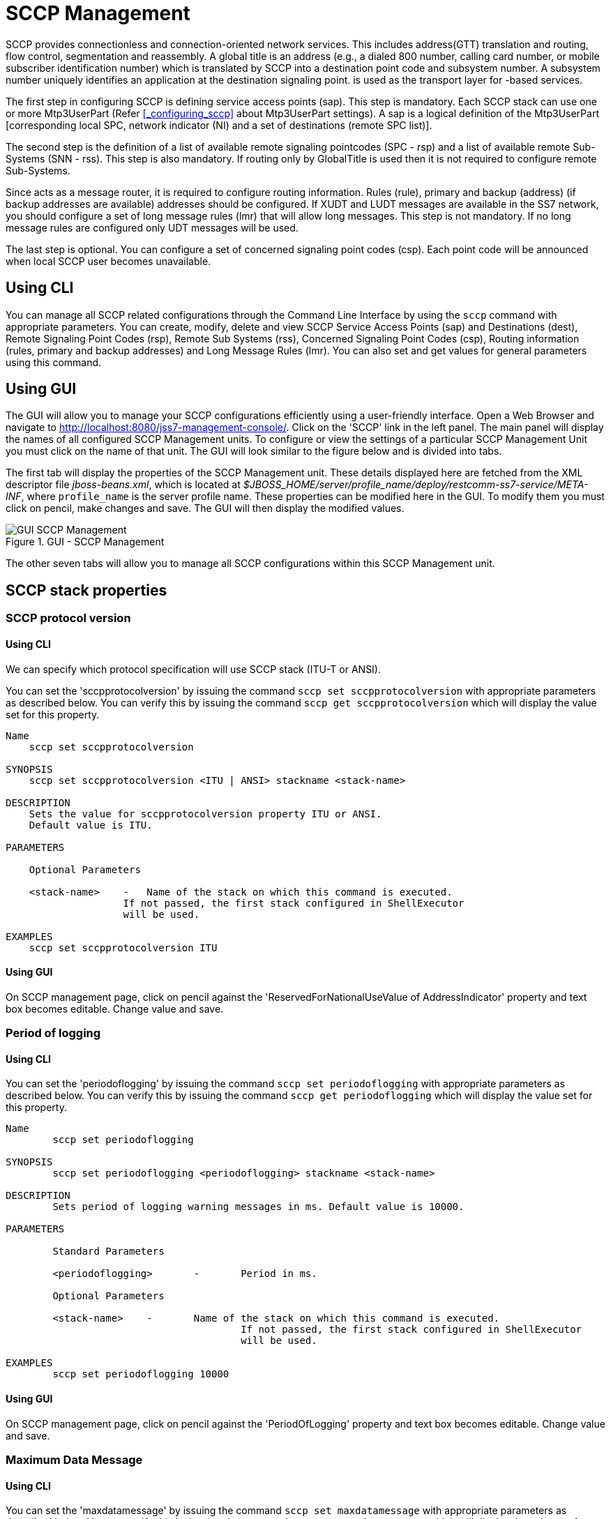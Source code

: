 
[[_managing_sccp]]
= SCCP Management

SCCP provides connectionless and connection-oriented network services.
This includes address(GTT) translation and routing, flow control, segmentation and reassembly.
A global title is an address (e.g., a dialed 800 number, calling card number, or mobile subscriber identification number) which is translated by SCCP into a destination  point code and subsystem number.
A subsystem number uniquely identifies an application at the destination signaling point.  is used as the  transport layer for -based services.

The first step in configuring SCCP is defining service access points (sap). This step is mandatory.
Each SCCP stack can use one or more Mtp3UserPart  (Refer <<_configuring_sccp>> about Mtp3UserPart settings). A sap is a logical definition of the Mtp3UserPart [corresponding local SPC,  network indicator (NI) and a set of destinations (remote SPC list)].

The second step is the definition of a list of available remote signaling pointcodes (SPC - rsp) and  a list of available remote Sub-Systems (SNN - rss). This step is also mandatory.
If routing only by GlobalTitle is used then it is not required to configure remote Sub-Systems.

Since  acts as a message router, it is required to configure routing information.
Rules (rule), primary and backup (address) (if backup addresses are available)  addresses should be configured.
If XUDT and LUDT messages are available in the SS7 network, you should configure a set of long message rules (lmr) that will allow long messages.
This step is not mandatory.
If no long message rules are configured only UDT messages will be used.

The last step is optional.
You can configure a set of concerned signaling point codes (csp). Each point code will be announced when local SCCP user becomes unavailable.

[[_managing_sccp_using_cli]]
== Using CLI

You can manage all SCCP related configurations through the Command Line Interface by using the `sccp` command with appropriate parameters.
You can create, modify, delete  and view SCCP Service Access Points (sap) and Destinations (dest), Remote Signaling Point Codes (rsp), Remote Sub Systems (rss), Concerned Signaling Point Codes (csp),  Routing information (rules, primary and backup addresses) and Long Message Rules (lmr). You can also set and get values for general parameters using this command.

[[_managing_sccp_using_gui]]
== Using GUI

The GUI will allow you to manage your SCCP configurations efficiently using a user-friendly interface.
Open a Web Browser and navigate to http://localhost:8080/jss7-management-console/.  Click on the 'SCCP' link in the left panel.
The main panel will display the names of all configured SCCP Management units.
To configure or view the settings of a particular SCCP Management  Unit you must click on the name of that unit.
The GUI will look similar to the figure below and is divided into tabs.


The first tab will display the properties of the SCCP Management unit.
These details displayed here are fetched from the XML descriptor file [path]_jboss-beans.xml_, which is  located at [path]_$JBOSS_HOME/server/profile_name/deploy/restcomm-ss7-service/META-INF_, where [app]`profile_name` is the server profile name.
These properties can be modified here in the GUI.
To modify them you must click on pencil, make changes and save.
The GUI will then display the modified values.


.GUI - SCCP Management
image::images/GUI_SCCP_Management.png[]

The other seven tabs will allow you to manage all SCCP configurations within this SCCP Management unit.


[[_sccp_properties]]
== SCCP stack properties

[[_sccp_property_sccpprotocolversion]]
=== SCCP protocol version

[[_sccp_property_sccpprotocolversion_cli]]
==== Using CLI

We can specify which protocol specification will use SCCP stack (ITU-T or ANSI).

You can set the 'sccpprotocolversion' by issuing the command `sccp set sccpprotocolversion` with appropriate parameters as described below.
You can verify this by issuing the command `sccp get sccpprotocolversion` which will display the value set for this property.

----

Name
    sccp set sccpprotocolversion

SYNOPSIS
    sccp set sccpprotocolversion <ITU | ANSI> stackname <stack-name>

DESCRIPTION
    Sets the value for sccpprotocolversion property ITU or ANSI.
    Default value is ITU.

PARAMETERS

    Optional Parameters

    <stack-name>    -   Name of the stack on which this command is executed.
                    If not passed, the first stack configured in ShellExecutor
                    will be used.

EXAMPLES
    sccp set sccpprotocolversion ITU
----

[[_sccp_property_sccpprotocolversion_min_gui]]
==== Using GUI

On SCCP management page, click on pencil against the 'ReservedForNationalUseValue of AddressIndicator' property and text box becomes editable.
Change value and save.

[[_sccp_property_periodoflogging]]
=== Period of logging

[[_sccp_property_periodoflogging_cli]]
==== Using CLI

You can set the 'periodoflogging' by issuing the command `sccp set periodoflogging` with appropriate parameters as described below.
You can verify this by issuing the command `sccp get periodoflogging` which will display the value set for this property.

----

Name
	sccp set periodoflogging

SYNOPSIS
	sccp set periodoflogging <periodoflogging> stackname <stack-name>

DESCRIPTION
	Sets period of logging warning messages in ms. Default value is 10000.

PARAMETERS

	Standard Parameters

	<periodoflogging>	-	Period in ms.

	Optional Parameters

	<stack-name>	-	Name of the stack on which this command is executed.
					If not passed, the first stack configured in ShellExecutor
					will be used.

EXAMPLES
	sccp set periodoflogging 10000
----

[[_sccp_property_periodoflogging_gui]]
==== Using GUI

On SCCP management page, click on pencil against the 'PeriodOfLogging' property and text box becomes editable.
Change value and save.

[[_sccp_property_maxdatamessage]]
=== Maximum Data Message

[[_sccp_property_maxdatamessage_cli]]
==== Using CLI

You can set the 'maxdatamessage' by issuing the command `sccp set maxdatamessage` with appropriate parameters as described below.
You can verify this by issuing the command `sccp get maxdatamessage` which will display the value set for this property.

----

Name
	sccp set maxdatamessage

SYNOPSIS
	sccp set maxdatamessage <maxdatamessage> stackname <stack-name>

DESCRIPTION
	Sets Max available SCCP message data for all message types. Range is 2560 to 3952.
    If passed value is less than 2560, it sets to 2560 and if passed value is greater
    than 3952, it sets to 3952.

PARAMETERS

	Standard Parameters

	<maxdatamessage>	-	Maximum data message size.

	Optional Parameters

	<stack-name>	-	Name of the stack on which this command is executed.
					If not passed, the first stack configured in ShellExecutor
					will be used.

EXAMPLES
	sccp set maxdatamessage 30000
----

[[_sccp_property_maxdatamessage_gui]]
==== Using GUI

On SCCP management page, click on pencil against the 'PreviewMode' property and text box becomes editable.
Change value and save.

[[_sccp_property_previewmode]]
=== Preview Mode

[[_sccp_property_previewmode_cli]]
==== Using CLI

You can set the 'previewmode' by issuing the command `sccp set previewmode` with appropriate parameters as described below.
You can verify this by issuing the command `sccp get previewmode` which will display the value set for this property.

----

Name
	sccp set previewmode

SYNOPSIS
	sccp set previewmode <true | false> stackname <stack-name>

DESCRIPTION
	If set to true, stack only listens for incoming messages and does not
	send anything out of stack. Messages are silently dropped.

PARAMETERS

	Standard Parameters

	<previewmode>	-	Set preview mode to true or false.

	Optional Parameters

	<stack-name>	-	Name of the stack on which this command is executed.
					If not passed, the first stack configured in ShellExecutor
					will be used.

EXAMPLES
	sccp set previewmode false
----

[[_sccp_property_previewmode_gui]]
==== Using GUI

On SCCP management page, click on pencil against the 'PreviewMode' property and text box becomes editable.
Change value and save.

[[_sccp_property_reassemblytimerdelay]]
=== Reassembly Timer Delay

[[_sccp_property_reassemblytimerdelay_cli]]
==== Using CLI

You can set the 'reassemblytimerdelay' by issuing the command `sccp set reassemblytimerdelay` with appropriate parameters as described below.
You can verify this by issuing the command `sccp get reassemblytimerdelay` which will display the value set for this property.

----

Name
	sccp set reassemblytimerdelay

SYNOPSIS
	sccp set reassemblytimerdelay <reassemblytimerdelay> stackname <stack-name>

DESCRIPTION
	Sets SCCP segmented message reassembling timeout (in milliseconds).
    Range is 10000 to 20000. If passed value is less than 10000, it sets to 10000 and
    if passed value is greater than 20000, it sets to 20000

PARAMETERS

	Standard Parameters

	<reassemblytimerdelay>	-	Re-assembly time delay in milliseconds

	Optional Parameters

	<stack-name>	-	Name of the stack on which this command is executed.
					If not passed, the first stack configured in ShellExecutor
					will be used.

EXAMPLES
	sccp set reassemblytimerdelay 20000
----

[[_sccp_property_reassemblytimerdelay_gui]]
==== Using GUI

On SCCP management page, click on pencil against the 'ReassemblyTimerDelay' property and text box becomes editable.
Change value and save.

[[_sccp_property_removespc]]
=== Remove Signaling Point Code

[[_sccp_property_removespc_cli]]
==== Using CLI

You can set the 'removespc' by issuing the command `sccp set removespc` with appropriate parameters as described below.
You can verify this by issuing the command `sccp get removespc` which will display the value set for this property.

----

Name
	sccp set removespc

SYNOPSIS
	sccp set removespc <false | true> stackname <stack-name>

DESCRIPTION
	If set, the signaling point code from SCCP called/calling address will
	be removed if corresponding routing is based on GT

PARAMETERS

	Standard Parameters

	<removespc>	-	true or false value.

	Optional Parameters

	<stack-name>	-	Name of the stack on which this command is executed.
					If not passed, the first stack configured in ShellExecutor
					will be used.

EXAMPLES
	sccp set removespc true
----

[[_sccp_property_removespc_gui]]
==== Using GUI

On SCCP management page, click on pencil against the 'RemoveSpc' property and text box becomes editable.
Change value and save.

[[_sccp_property_ssttimerduration_increasefactor]]
=== SST Timer Duration Increase Factor

[[_sccp_property_ssttimerduration_increasefactor_cli]]
==== Using CLI

You can set the 'ssttimerduration_increasefactor' by issuing the command `sccp set ssttimerduration_increasefactor` with appropriate parameters as described below.
You can verify this by issuing the command `sccp get ssttimerduration_increasefactor` which will display the value set for this property.

----

Name
	sccp set ssttimerduration_increasefactor

SYNOPSIS
	sccp set ssttimerduration_increasefactor <ssttimerduration_increasefactor>
	stackname <stack-name>

DESCRIPTION
	Set multiplicator of SST sending interval (next interval will be greater then
	the current by sstTimerDuration_IncreaseFactor). Range is 1 to 4. If passed
	value is less than 1, it sets to 1 and if passed value is greater than 4,
	it sets to 4

PARAMETERS

	Standard Parameters

	<ssttimerduration_increasefactor>	-	values from 1 to 4 for SST duration increase
										factor.

	Optional Parameters

	<stack-name>	-	Name of the stack on which this command is executed.
					If not passed, the first stack configured in ShellExecutor
					will be used.

EXAMPLES
	sccp set ssttimerduration_increasefactor 1
----

[[_sccp_property_ssttimerduration_increasefactor_gui]]
==== Using GUI

On SCCP management page, click on pencil against the 'SstTimerDuration_IncreaseFactor' property and text box becomes editable.
Change value and save.

[[_sccp_property_ssttimerduration_max]]
=== SST Timer Duration Max

[[_sccp_property_ssttimerduration_max_cli]]
==== Using CLI

You can set the 'ssttimerduration_max' by issuing the command `sccp set ssttimerduration_max` with appropriate parameters as described below.
You can verify this by issuing the command `sccp get ssttimerduration_max` which will display the value set for this property.

----

Name
	sccp set ssttimerduration_max

SYNOPSIS
	sccp set ssttimerduration_max <ssttimerduration_max> stackname <stack-name>

DESCRIPTION
	Sets Max (after increasing) SST sending interval (in 600000 - 1200000 milliseconds).
	Value can be from 600000 to 1200000. If value passed is less than 600000, it sets to
	600000 and if value passed is greater than 1200000, it sets to 1200000

PARAMETERS

	Standard Parameters

	<ssttimerduration_max>	-	values from 600000 - 1200000 milliseconds.

	Optional Parameters

	<stack-name>	-	Name of the stack on which this command is executed.
					If not passed, the first stack configured in ShellExecutor
					will be used.

EXAMPLES
	sccp set ssttimerduration_max 600000
----

[[_sccp_property_ssttimerduration_max_gui]]
==== Using GUI

On SCCP management page, click on pencil against the 'SstTimerDuration_Max' property and text box becomes editable.
Change value and save.

[[_sccp_property_ssttimerduration_min]]
=== SST Timer Duration Min

[[_sccp_property_ssttimerduration_min_cli]]
==== Using CLI

You can set the 'ssttimerduration_min' by issuing the command `sccp set ssttimerduration_min` with appropriate parameters as described below.
You can verify this by issuing the command `sccp get ssttimerduration_min` which will display the value set for this property.

----

Name
	sccp set ssttimerduration_min

SYNOPSIS
	sccp set ssttimerduration_min <ssttimerduration_min> stackname <stack-name>

DESCRIPTION
	Set's min (starting) SST sending interval (in milliseconds). Value can be
	from 5000 to 10000.If value passed is less than 5000, it sets to 5000 and
	if value passed is greater than 10000, its set to 10000

PARAMETERS

	Standard Parameters

	<ssttimerduration_min>	-	values from 5000 to 10000.

	Optional Parameters

	<stack-name>	-	Name of the stack on which this command is executed.
					If not passed, the first stack configured in ShellExecutor
					will be used.

EXAMPLES
	sccp set ssttimerduration_min 10000
----

[[_sccp_property_ssttimerduration_min_gui]]
==== Using GUI

On SCCP management page, click on pencil against the 'SstTimerDuration_Max' property and text box becomes editable.
Change value and save.

[[_sccp_property_zmarginxudtmessage]]
=== ZMargin XUDT Message

[[_sccp_property_zmarginxudtmessage_cli]]
==== Using CLI

You can set the 'zmarginxudtmessage' by issuing the command `sccp set zmarginxudtmessage` with appropriate parameters as described below.
You can verify this by issuing the command `sccp get zmarginxudtmessage` which will display the value set for this property.

----

Name
	sccp set ssttimerduration_min

SYNOPSIS
	sccp set zmarginxudtmessage <zmarginxudtmessage> stackname <stack-name>

DESCRIPTION
	Sets segmentation length. If the XUDT message data length greater this value,
    segmentation is processed. Otherwise no segmentation.
    Range is 160 to 255. If passed value is less than 160, it sets to 160 and
    if passed value is greater than 255, it sets to 255.

PARAMETERS

	Standard Parameters

	<zmarginxudtmessage>	-	values from 160 to 255.

	Optional Parameters

	<stack-name>	-	Name of the stack on which this command is executed.
					If not passed, the first stack configured in ShellExecutor
					will be used.

EXAMPLES
	sccp set zmarginxudtmessage 255
----

[[_sccp_property_zmarginxudtmessage_min_gui]]
==== Using GUI

On SCCP management page, click on pencil against the 'ZMarginXudtMessage' property and text box becomes editable.
Change value and save.

[[_sccp_property_cc_timer_a]]
=== Timer A value for the congestion control

[[_sccp_property_cc_timer_a_cli]]
==== Using CLI

You can set the 'cc_timer_a' by issuing the command `sccp set cc_timer_a` with appropriate parameters as described below.
You can verify this by issuing the command `sccp get cc_timer_a` which will display the value set for this property.

----

Name
	sccp get cc_timer_a

SYNOPSIS
	sccp get cc_timer_a stackname <stack-name>

DESCRIPTION
	Sets the Timer A value in milliseconds.
	This timer starts at next MTP-STATUS(cong) primitive coming.
	During this timer no more MTP-STATUS(cong) are accepted.

	Default value is 400.
	Possible values are between 60 and 1000.

PARAMETERS

	Optional Parameters

	<stack-name>	-	Name of the stack on which this command is executed.
					If not passed, the first stack configured in ShellExecutor
					will be used.

EXAMPLES
	sccp set cc_timer_a 400
----

[[_sccp_property_cc_timer_a_gui]]
==== Using GUI

On SCCP management page, click on pencil against the 'Congestion control: Timer A' property and text box becomes editable.
Change value and save.

[[_sccp_property_cc_timer_d]]
=== Timer D value for the congestion control

[[_sccp_property_cc_timer_d_cli]]
==== Using CLI

You can set the 'cc_timer_d' by issuing the command `sccp set cc_timer_d` with appropriate parameters as described below.
You can verify this by issuing the command `sccp get cc_timer_d` which will display the value set for this property.

----

Name
	sccp get cc_timer_d

SYNOPSIS
	sccp get cc_timer_d stackname <stack-name>

DESCRIPTION
	Sets the Timer D value in milliseconds.
	This timer starts after last MTP-STATUS(cong) primitive coming.
	After end of this timer (without new coming MTP-STATUS(cong))
	RSLM (the congestion level) will be reduced.

	Default value is 2000.
	Possible values are between 500 and 10000.

PARAMETERS

	Optional Parameters

	<stack-name>	-	Name of the stack on which this command is executed.
					If not passed, the first stack configured in ShellExecutor
					will be used.

EXAMPLES
	sccp set cc_timer_d 2000
----

[[_sccp_property_cc_timer_d_min_gui]]
==== Using GUI

On SCCP management page, click on pencil against the 'Congestion control: Timer A' property and text box becomes editable.
Change value and save.

=== Can relay value

[[_sccp_property_canrelay_cli]]
==== Using CLI

You can set the 'canrelay' by issuing the command `sccp set canrelay` with appropriate parameters as described below.
You can verify this by issuing the command `sccp get canrelay` which will display the value set for this property.

----

Name
	sccp set canrelay

SYNOPSIS
	sccp set canrelay <canrelay>
	stackname <stack-name>

DESCRIPTION
    Enable (true) or disable (false) ability to be relay node with coupling

PARAMETERS

	Standard Parameters

	<canrelay>	-	boolean values true or false.

	Optional Parameters

	<stack-name>	-	Name of the stack on which this command is executed.
					If not passed, the first stack configured in ShellExecutor
					will be used.

EXAMPLES
	sccp set canrelay true
----

=== Connection establishing timer delay value

[[_sccp_property_connesttimerdelay_cli]]
==== Using CLI

You can set the 'connesttimerdelay' by issuing the command `sccp set connesttimerdelay` with appropriate parameters as described below.
You can verify this by issuing the command `sccp get connesttimerdelay` which will display the value set for this property.

----

Name
	sccp set connesttimerdelay

SYNOPSIS
	sccp set connesttimerdelay <connesttimerdelay>
	stackname <stack-name>

DESCRIPTION
	Set T(conn est) timer delay (for how long connection waits for connection
	confirm message). Range is 60000 to 120000. If passed value is less than
	60000, it sets to 60000 and if passed value is greater than 120000,
	it sets to 120000

PARAMETERS

	Standard Parameters

	<connesttimerdelay>	-	values from 60000 to 120000 for timer delay.

	Optional Parameters

	<stack-name>	-	Name of the stack on which this command is executed.
					If not passed, the first stack configured in ShellExecutor
					will be used.

EXAMPLES
	sccp set connesttimerdelay 60000
----

=== Connection IT send timer delay value

[[_sccp_property_iastimerdelay_cli]]
==== Using CLI

You can set the 'iastimerdelay' by issuing the command `sccp set iastimerdelay` with appropriate parameters as described below.
You can verify this by issuing the command `sccp get iastimerdelay` which will display the value set for this property.

----

Name
	sccp set iastimerdelay

SYNOPSIS
	sccp set iastimerdelay <iastimerdelay>
	stackname <stack-name>

DESCRIPTION
	Set T(ias) timer delay (after what period of time IT message will be sent
	if no messages was sent). Range is 300000 to 600000. If passed value is less
	than 300000, it sets to 300000 and if passed value is greater than 600000,
	it sets to 600000

PARAMETERS

	Standard Parameters

	<iastimerdelay>	-	values from 300000 to 600000 for timer delay.

	Optional Parameters

	<stack-name>	-	Name of the stack on which this command is executed.
					If not passed, the first stack configured in ShellExecutor
					will be used.

EXAMPLES
	sccp set iastimerdelay 300000
----

=== Connection message receive timer delay value

[[_sccp_property_iartimerdelay_cli]]
==== Using CLI

You can set the 'iartimerdelay' by issuing the command `sccp set iartimerdelay` with appropriate parameters as described below.
You can verify this by issuing the command `sccp get iartimerdelay` which will display the value set for this property.

----

Name
	sccp set iartimerdelay

SYNOPSIS
	sccp set iartimerdelay <iartimerdelay>
	stackname <stack-name>

DESCRIPTION
	Set T(iar) timer delay (for how long connection waits to receive a message).
	Range is 660000 to 1260000. If passed value is less than 660000, it sets to
	660000 and if passed value is greater than 1260000, it sets to 1260000

PARAMETERS

	Standard Parameters

	<iartimerdelay>	-	values from 660000 to 1260000 for timer delay.

	Optional Parameters

	<stack-name>	-	Name of the stack on which this command is executed.
					If not passed, the first stack configured in ShellExecutor
					will be used.

EXAMPLES
	sccp set iartimerdelay 660000
----

=== Connection release complete message timer delay value

[[_sccp_property_reltimerdelay_cli]]
==== Using CLI

You can set the 'reltimerdelay' by issuing the command `sccp set reltimerdelay` with appropriate parameters as described below.
You can verify this by issuing the command `sccp get reltimerdelay` which will display the value set for this property.

----

Name
	sccp set reltimerdelay

SYNOPSIS
	sccp set reltimerdelay <iartimerdelay>
	stackname <stack-name>

DESCRIPTION
	Set T(rel) timer delay (for how long connection waits for release complete
	message). Range is 10000 to 20000. If passed value is less than 10000, it
	sets to 10000 and if passed value is greater than 20000, it sets to 20000

PARAMETERS

	Standard Parameters

	<reltimerdelay>	-	values from 10000 to 20000 for timer delay.

	Optional Parameters

	<stack-name>	-	Name of the stack on which this command is executed.
					If not passed, the first stack configured in ShellExecutor
					will be used.

EXAMPLES
	sccp set reltimerdelay 10000
----

=== Connection released message repeat timer delay value

[[_sccp_property_repeatreltimerdelay_cli]]
==== Using CLI

You can set the 'repeatreltimerdelay' by issuing the command `sccp set repeatreltimerdelay` with appropriate parameters as described below.
You can verify this by issuing the command `sccp get repeatreltimerdelay` which will display the value set for this property.

----

Name
	sccp set repeatreltimerdelay

SYNOPSIS
	sccp set repeatreltimerdelay <repeatreltimerdelay>
	stackname <stack-name>

DESCRIPTION
	Set T(repeat rel) timer delay (for how long connection waits for release complete
	message or to repeat sending release message after T(rel) timer fire). Range is
	10000 to 20000. If passed value is less than 10000, it sets to 10000 and if passed
	value is greater than 20000, it sets to 20000

PARAMETERS

	Standard Parameters

	<repeatreltimerdelay>	-	values from 10000 to 20000 for timer delay.

	Optional Parameters

	<stack-name>	-	Name of the stack on which this command is executed.
					If not passed, the first stack configured in ShellExecutor
					will be used.

EXAMPLES
	sccp set repeatreltimerdelay 10000
----

=== Connection resources release timer delay value

[[_sccp_property_inttimerdelay_cli]]
==== Using CLI

You can set the 'inttimerdelay' by issuing the command `sccp set inttimerdelay` with appropriate parameters as described below.
You can verify this by issuing the command `sccp get inttimerdelay` which will display the value set for this property.

----

Name
	sccp set inttimerdelay

SYNOPSIS
	sccp set inttimerdelay <inttimerdelay>
	stackname <stack-name>

DESCRIPTION
	Set T(int) timer delay (for how long connection waits for release complete
	message or to release connection resources). Range is 0 to 60000. If passed
	value is less than 0, it sets to 0 and if passed value is greater than
	60000, it sets to 60000

PARAMETERS

	Standard Parameters

	<inttimerdelay>	-	values from 0 to 60000 for timer delay.

	Optional Parameters

	<stack-name>	-	Name of the stack on which this command is executed.
					If not passed, the first stack configured in ShellExecutor
					will be used.

EXAMPLES
	sccp set inttimerdelay 0
----

=== Connection work resume after restart time delay value

[[_sccp_property_guardtimerdelay_cli]]
==== Using CLI

You can set the 'guardtimerdelay' by issuing the command `sccp set guardtimerdelay` with appropriate parameters as described below.
You can verify this by issuing the command `sccp get guardtimerdelay` which will display the value set for this property.

----

Name
	sccp set guardtimerdelay

SYNOPSIS
	sccp set guardtimerdelay <guardtimerdelay>
	stackname <stack-name>

DESCRIPTION
	Set T(guard) timer delay (for how long connection waits to resume work
	after restart). Range is 1380000 to 1500000. If passed value is less
	than 1380000, it sets to 1380000 and if passed value is greater than
	1500000, it sets to 1500000

PARAMETERS

	Standard Parameters

	<guardtimerdelay>	-	values from 1380000 to 1500000 for timer delay.

	Optional Parameters

	<stack-name>	-	Name of the stack on which this command is executed.
					If not passed, the first stack configured in ShellExecutor
					will be used.

EXAMPLES
	sccp set guardtimerdelay 1380000
----

=== Connection release after reset delay value

[[_sccp_property_resettimerdelay_cli]]
==== Using CLI

You can set the 'resettimerdelay' by issuing the command `sccp set resettimerdelay` with appropriate parameters as described below.
You can verify this by issuing the command `sccp get resettimerdelay` which will display the value set for this property.

----

Name
	sccp set resettimerdelay

SYNOPSIS
	sccp set resettimerdelay <resettimerdelay>
	stackname <stack-name>

DESCRIPTION
	Set T(reset) timer delay (for how long connection waits to release after
	sending reset message). Range is 10000 to 20000. If passed value is less
	than 10000, it sets to 10000 and if passed value is greater than 20000,
	it sets to 20000

PARAMETERS

	Standard Parameters

	<resettimerdelay>	-	values from 10000 to 20000 for timer delay.

	Optional Parameters

	<stack-name>	-	Name of the stack on which this command is executed.
					If not passed, the first stack configured in ShellExecutor
					will be used.

EXAMPLES
	sccp set resettimerdelay 10000
----

=== Thread count in connections timers thread pool value

[[_sccp_property_timerexecutors_threadcount_cli]]
==== Using CLI

You can set the 'timerexecutors_threadcount' by issuing the command `sccp set timerexecutors_threadcount` with appropriate parameters as described below.
You can verify this by issuing the command `sccp get timerexecutors_threadcount` which will display the value set for this property.

----

Name
	sccp set timerexecutors_threadcount

SYNOPSIS
	sccp set timerexecutors_threadcount <timerexecutors_threadcount>
	stackname <stack-name>

DESCRIPTION
	Set number of threads in thread pool for connections timers. Range is from 1
	to 100. If passed value is less than 1, it sets to 1 and if passed
	value is greater than 1000, it sets to 1000

PARAMETERS

	Standard Parameters

	<timerexecutors_threadcount>	-	values from 1 to 1000.

	Optional Parameters

	<stack-name>	-	Name of the stack on which this command is executed.
					If not passed, the first stack configured in ShellExecutor
					will be used.

EXAMPLES
	sccp set timerexecutors_threadcount 10
----

[[_sccp_property_cc_algo]]
=== Algorithm of the congestion control at SCCP level

[[_sccp_property_cc_algo_cli]]
==== Using CLI

You can set the 'cc_algo' by issuing the command `sccp set cc_algo` with appropriate parameters as described below.
You can verify this by issuing the command `sccp get cc_algo` which will display the value set for this property.

----

Name
	sccp set cc_algo

SYNOPSIS
	sccp set cc_algo <international | levelDepended> stackname <stack-name>

DESCRIPTION
	Sets the algorithm of the congestion control at SCCP level for outgoing
	messages.
	Possible values are international or levelDepended.
	international algorithm - only one level is provided by MTP3 level
	(in MTP-STATUS primitive). Each MTP-STATUS increases N / M levels.
	international algorithm - MTP3 level (MTP-STATUS primitive) provides
	3 levels of a congestion (1-3) and SCCP congestion will increase to
	the next level after MTP-STATUS next level increase (MTP-STATUS 1
	to N up to 3, MTP-STATUS 2 to N up to 5, MTP-STATUS 3 to N up to 7).

	Default value is international.

PARAMETERS

	Standard Parameters

	<cc_algo>	-	international | levelDepended.

	Optional Parameters

	<stack-name>	-	Name of the stack on which this command is executed.
					If not passed, the first stack configured in ShellExecutor
					will be used.

EXAMPLES
	sccp set cc_algo international
----

[[_sccp_property_cc_algo_gui]]
==== Using GUI

On SCCP management page, click on pencil against the 'Congestion control: algorithm' property and text box becomes editable.
Change value and save.

[[_sccp_property_cc_blockingoutgoungsccpmessages]]
=== Blocking of outgoing messages in case of the congestion

[[_sccp_property_blockingoutgoungsccpmessages_cli]]
==== Using CLI

You can set the 'cc_blockingoutgoungsccpmessages' by issuing the command `sccp set cc_blockingoutgoungsccpmessages` with appropriate parameters as described below.
You can verify this by issuing the command `sccp get cc_blockingoutgoungsccpmessages` which will display the value set for this property.

----

Name
	sccp set cc_blockingoutgoungsccpmessages

SYNOPSIS
	sccp set cc_blockingoutgoungsccpmessages <false | true> stackname <stack-name>

DESCRIPTION
	Sets the value of if outgoing SCCP messages will be blocked in congestion.
	(depending on message type, UDP messages from level N=6).
	true means that message will be blocken in the congestion case,
	false means not.

	Default value is false.

PARAMETERS

	Standard Parameters

	<cc_blockingoutgoungsccpmessages>	-	false or true.

	Optional Parameters

	<stack-name>	-	Name of the stack on which this command is executed.
					If not passed, the first stack configured in ShellExecutor
					will be used.

EXAMPLES
	sccp set cc_blockingoutgoungsccpmessages false
----

[[_sccp_property_blockingoutgoungsccpmessages_gui]]
==== Using GUI

On SCCP management page, click on pencil against the 'Congestion control: blocking of outgoing messages' property and text box becomes editable.
Change value and save.

[[_managing_sccp_sap_show]]
== View all Service Access Points (SAP)

[[_managing_sccp_sap_show_cli]]
=== Using CLI

You can view the details of all configured Service Access Points by issuing the command `sccp sap show` as described below:

----

Name
	sccp sap show

SYNOPSIS
	sccp sap show <id> stackname <stack-name>

DESCRIPTION
	This command is used to view the details of all Service Access Points. If an <id>
	is specified, the command will only display the details of the SAP identified by
	the value of the 'id' specified.

PARAMETERS

	Optional Parameters

	<id>			-	The id of the SAP whose details are to be displayed. If
					this parameter is not specified, the details of all
					defined SAPs will be displayed.

	<stack-name>	-	Name of the stack on which this command is executed.
					If not passed, the first stack configured in ShellExecutor
					will be used.
----

[[_managing_sccp_sap_show_gui]]
=== Using GUI

Navigate to the specific SCCP Management unit and switch to the 'SAP' tab.
Here you can view a list of all the Service Access Points created.
Every correctly configured Service Access Point will be displayed in a row with their defined values.
The last column 'Action' will allow you to delete the Service Access Point.

[[_managing_sccp_sap_create]]
== Create a new Service Access Point

[[_managing_sccp_sap_create_cli]]
=== Using CLI

You can create a new Service Access Point by issuing the command `sccp sap create` with appropriate parameters as described below:

----

Name
	sccp sap create

SYNOPSIS
	sccp sap create <id> <mtp3-id> <opc> <ni> stackname <stack-name> networkid <networkId>
	localgtdigits <localGtDigits>

DESCRIPTION
	This command is used to define a new Service Access Point.

PARAMETERS

	Standard Parameters

	<id>			-	The newly defined SAP will be identified using this 'id'.
					This must be a unique number.

	<mtp3-id>		-	Mtp3UserPart index - used as an index of 'mtp3UserPart'
					property of the SccpStack Bean. For each Mtp3UserPart,
					a sap must be configured.

	<opc>			-	MTP Point code of the local signaling point. Takes an
					Integer Value.

	<ni>			-	Network indicator that forms part of the
					Service Information Octet (SIO).

	Optional Parameters

	<stack-name>	-	Name of the stack on which this command is executed.
					If not passed, the first stack configured in ShellExecutor
					will be used.

    <networkId>     - A digital parameter that means to which virtual SS7 network
                    belongs Service Access Point (SAP). If this parameter is
                    skipped - networkId will be set to "0" when SAP creation.
                    Refer <xref linkend="design_multitenancy"/>.

    <localGtDigits> - Local GT digits. An incoming message will be brought to this
                    sap if GT digits of callePartyAddress matches to this value.
                    "null" value matches to any incoming message. If this parameter
                    is skipped - networkId will be set to "null" by default.


EXAMPLES
	sccp sap create 1 1 101 2 networkid 2 localgtdigits 999888777

	The above command will create a new Service Access Point identified by the
	number '1'. The values for 'mtp3-id', 'opc' and 'ni' are 1, 101 and 2 respectively.
----

[[_managing_sccp_sap_create_gui]]
=== Using GUI

.Procedure: Create a new Service Access Point using GUI
. Navigate to the 'SAP' tab in the SCCP Management window and click on the 'Create SAP' button.
  This will launch a pop-up 'Create SAP'.
. In the 'Create SAP' pop-up, add details of the new Service Access Point.
  You must ensure that you fill in all the mandatory parameters (Id, MTP3 Id, OPC, NI). For definition of these parameters, please refer to the description of the CLI command for the same in the preceding section.
. Verify the details entered and then click on the 'Create' button.
  A new SAP will be created with parameters as specified.
  If there is an error in creating the SAP then you will find the details of the error in the Management Console Log section below.
. Click on the 'Close' button to close the 'Create SAP' pop-up.

[[_managing_sccp_sap_modify]]
== Modify a Service Access Point

[[_managing_sccp_sap_modify_cli]]
=== Using CLI

You can modify the values of a Service Access Point by issuing the command `sccp sap modify` with appropriate parameters as described below:

----

Name
	sccp sap modify

SYNOPSIS
	sccp sap modify <id> <mtp3-id> <opc> <ni> stackname <stack-name> networkid <networkId>
	localgtdigits <localGtDigits>

DESCRIPTION
	This command is used to modify a previously defined Service Access Point.

PARAMETERS

	Standard Parameters

	<id>			-	The id of the SAP whose values are being modified.

	<mtp3-id>		-	Mtp3UserPart index - used as an index of 'mtp3UserPart'
					property of the SccpStack Bean. For each Mtp3UserPart, a
					sap must be configured.

	<opc>			-	MTP Point code of the local signaling point. Takes an
					Integer Value.

	<ni>			-	Network indicator that forms part of the Service
					Information Octet (SIO).

	Optional Parameters

	<stack-name>	-	Name of the stack on which this command is executed.
					If not passed, the first stack configured in ShellExecutor
					will be used.

    <networkId>     - A digital parameter that means to which virtual SS7 network
                    belongs Service Access Point (SAP). If this parameter is
                    skipped - networkId will be set to "0" when SAP creation.
                    Refer <xref linkend="design_multitenancy"/>.

    <localGtDigits> - Local GT digits. An incoming message will be brought to this
                    sap if GT digits of callePartyAddress matches to this value.
                    "null" value matches to any incoming message. If this parameter
                    is skipped - networkId will be set to "null" by default.


EXAMPLES
	sccp sap modify 1 2 102 2

	The above command will modify the values of the Service Access Point identified
	by the number '1'. The new values for 'mtp3-id', 'opc' and 'ni' are 2, 102 and 2
	respectively.
----

[[_managing_sccp_sap_delete]]
== Delete a Service Access Point

[[_managing_sccp_sap_delete_cli]]
=== Using CLI

You can delete a SAP by issuing the command `sccp sap delete` with appropriate parameters as described below:

----

Name
	sccp sap delete

SYNOPSIS
	sccp sap delete <id> stackname <stack-name>

DESCRIPTION
	This command is used to delete a previously defined Service Access Point.

PARAMETERS

	Standard Parameters

	<id>			-	The id of the SAP that is being deleted.

	Optional Parameters

	<stack-name>	-	Name of the stack on which this command is executed.
					If not passed, the first stack configured in ShellExecutor
					will be used.

EXAMPLES
	sccp sap delete 1

	The above command will delete the SAP identified by the number '1'.
----

[[_managing_sccp_sap_delete_gui]]
=== Using GUI

.Procedure: Delete a SAP using GUI
. Navigate to the 'SAP' tab in the SCCP Management Unit window and locate the row corresponding to the SAP you wish to delete.
. The last column for 'Delete' action will display a 'x' button in red and will be enabled.
. Click on the red 'x' button to delete the corresponding SAP.

[[_managing_sccp_dest_show]]
== View all Destinations specified for a SAP

[[_managing_sccp_dest_show_cli]]
=== Using CLI

You can view the details of all Destinations specified for a  Service Access Point by issuing the command `sccp dest show` as described below:

----

Name
	sccp dest show

SYNOPSIS
	sccp dest show <sap-id> <id> stackname <stack-name>

DESCRIPTION
	This command is used to view the details of all Destinations specified for a
	Service Access Point. If an <id> is specified in the command, it will only display
	the details of the Destination identified by the value of the 'id' specified.

PARAMETERS

	Standard Parameters

	<sap-id>	-	The id of the SAP whose Destination details are to be
				displayed.


	Optional Parameters

	<id>			-	The id of the Destination whose details are to be
					displayed. If this parameter is not specified, the details
					of all Destinations defined within the SAP 'sap-id' will
					be displayed.

	<stack-name>	-	Name of the stack on which this command is executed.
					If not passed, the first stack configured in ShellExecutor
					will be used.
----

[[_managing_sccp_dest_show_gui]]
=== Using GUI

Navigate to the specific SCCP Management unit and switch to the 'SAP' tab.
Here you can view a list of all the Service Access Points created.
Every correctly configured Service Access Point will be displayed in a row with their defined values.
To view the Destination details of a specific SAP, click on the row corresponding to the SAP.
The row will expand below to display the details of all configured Destinations.


[[_managing_sccp_dest_create]]
== Define a new Destination for a SAP

[[_managing_sccp_dest_create_cli]]
=== Using CLI

You can define a new Destination for a Service Access Point by issuing the command `sccp dest create` with appropriate parameters as described below:

----

Name
	sccp dest create

SYNOPSIS
	sccp dest create <sap-id> <id> <first-dpc> <last-dpc> <first-sls> <last-sls>
	<sls-mask> stackname <stack-name>

DESCRIPTION
	This command is used to define a new Destination for a Service Access Point.
	For every SAP in the system, you should configure one or more Destinations.

PARAMETERS

	Standard Parameters

	<sap-id>	-	The identifier of the SAP for which this new Destination
				is being defined. You must ensure that the SAP has been
				created prior to issuing this command.

	<id>		-	An identifier for this newly created Destination.
				The number must be unique within each SAP.

	<first-dpc>	-	The first value of the remote signaling point codes range.

	<last-dpc>	-	The last value of the remote signaling point codes range.
				If the Destination specifies only a single Signaling
				Point Code, this value must be equal to the value
				specified for 'first-dpc'.

	<first-sls>	-	The first value of the SLS range.
				SLS value range is from 0 to 255.

	<last-sls>	-	The last value of the SLS range.

	<sls-mask>	-	The mask value. SLS of a message will be exposed by
				performing a bitwise AND operation with this mask prior to
				comparing it with first-sls and last-sls values.

	Optional Parameters

	<stack-name>	-	Name of the stack on which this command is executed.
					If not passed, the first stack configured in ShellExecutor
					will be used.


EXAMPLES
	sccp dest create 1 1 201 201 0 7 7

	The above command will create a new Destination (identified by number '1') for
	a Service Access Point identified by the number '1'. The values for 'first-dpc',
	'last-dpc', 'first-sls', 'last-sls' and 'sls-mask' are 201, 201, 0, 7 and 7
	respectively.

	sccp dest create 2 1 300 399 0 255 255

	The above command will create a new Destination (identified by number '2') for
	a Service Access Point identified by the number '1'. The values for 'first-dpc',
	'last-dpc', 'first-sls', 'last-sls' and 'sls-mask' are 300, 399, 0, 255 and 255
	respectively. This Destination will cover all possible SLS values.
	Therefore the value for first-sls =0, last-sls=255 and sls-mask=255
----

[[_managing_sccp_dest_create_gui]]
=== Using GUI

.Procedure: Define a new Destination for a Service Access Point using GUI
. Navigate to the 'SAP' tab in the SCCP Management window and click on the row corresponding to the SAP for which you would like to define a new Destination.
. The SAP row will expand below to display the details of all configured Destinations.
  In this section for Destinations, click on the 'Create Destination' button.
  This will launch a new pop-up 'Create MTP3 Destination'.
. In the 'Create MTP3 Destination' pop-up, add details of the new Destination being defined for the Service Access Point.
  You must ensure that you fill in all the mandatory parameters.
  For definition of these parameters, please refer to the description of the CLI command for the same in the preceding section.
. Verify the details entered and then click on the 'Create' button.
  A new Destination will be created with parameters as specified.
  If there is an error in creating the SAP then you will find the details of the error in the Management Console Log section below.
. Click on the 'Close' button to close the 'Create MTP3 Destination' pop-up.

[[_managing_sccp_dest_modify]]
== Modify a Destination defined for a SAP

[[_managing_sccp_dest_modify_cli]]
=== Using CLI

You can modify the values of a Destination defined for a Service Access Point by issuing the command `sccp dest modify` with appropriate parameters as described below:

----

Name
	sccp dest modify

SYNOPSIS
	sccp dest modify <sap-id> <id> <first-dpc> <last-dpc> <first-sls> <last-sls>
	<sls-mask> stackname <stack-name>


DESCRIPTION
	This command is used to modify the values of a Destination previously defined for
	a Service Access Point.

PARAMETERS

	Standard Parameters

	<sap-id>	-	The identifier of the SAP whose Destination is being
				modified.

	<id>		-	The identifier of the Destination that is being modified.

	<first-dpc>	-	The first value of the remote signaling point codes range.

	<last-dpc>	-	The last value of the remote signaling point codes range.
				If the Destination specifies only a single Signaling
				Point Code, this value must be equal to the value
				specified for 'first-dpc'.

	<first-sls>	-	The first value of the SLS range.
				SLS value range is from 0 to 255.

	<last-sls>	-	The last value of the SLS range.

	<sls-mask>	-	The mask value. SLS of a message will be exposed by
				performing a bitwise AND operation with this mask prior to
				comparing it with first-sls and last-sls values.

	Optional Parameters

	<stack-name>	-	Name of the stack on which this command is executed.
					If not passed, the first stack configured in ShellExecutor
					will be used.

EXAMPLES
	sccp dest modify 1 1 201 299 0 255 255

	The above command will modify the values of the Destination identified by the
	number '1' within the Service Access Point identified by the number '1'.
	The new values for 'first-dpc', 'last-dpc', 'first-sls', 'last-sls' and 'sls-mask'
	are 201, 299, 0, 255 and 255 respectively.
----

[[_managing_sccp_dest_delete]]
== Delete a Destination defined for a SAP

[[_managing_sccp_dest_delete_cli]]
=== Using CLI

You can delete a Destination defined for a SAP by issuing the command `sccp dest delete` with appropriate parameters as described below:

----

Name
	sccp dest delete

SYNOPSIS
	sccp dest delete <sap-id> <id> stackname <stack-name>

DESCRIPTION
	This command is used to remove a previously defined Destination from a
	Service Access Point.

PARAMETERS

	Standard Parameters

	<sap-id>	-	The identifier of the SAP whose Destination is being
				deleted.

	<id>		-	The identifier of the Destination that is being
				deleted.

	Optional Parameters

	<stack-name>	-	Name of the stack on which this command is executed.
					If not passed, the first stack configured in ShellExecutor
					will be used.

EXAMPLES
	sccp dest delete 1 1

	The above command will delete the Destination identified by the number '1' from
	the SAP identified by the number '1'.
----

[[_managing_sccp_dest_delete_gui]]
=== Using GUI

.Procedure: Delete a Destination defined for a SAP using GUI
. Navigate to the 'SAP' tab in the SCCP Management Unit window and click on the row corresponding to the SAP from which you wish to delete a Destination.
. The SAP row will expand below to display the details of all configured Destinations.
  In this section for Destinations, locate the specific Destination you wish to remove from the list.
. In the row corresponding to the identified Destination, click on the red 'x' button in the actions column to delete that Destination.

[[_managing_sccp_addr_show]]
== View all configured SCCP Addresses

[[_managing_sccp_addr_show_cli]]
=== Using CLI

You can view the details of all configured SCCP Addresses by issuing the command `sccp address show` as described below:

----

Name
	sccp address show

SYNOPSIS
	sccp address show id <id> stackname <stack-name>

DESCRIPTION
	This command is used to view the details of all configured addresses.
	If an <id> is specified in the command, it will only display the details of the
	Address identified by the value of the 'id' specified.

PARAMETERS

	Optional Parameters

	<id>			-	The id of the Address whose details are to be displayed.
					If this parameter is not specified, the details of all
					configured Addresses will be displayed.

	<stack-name>	-	Name of the stack on which this command is executed.
					If not passed, the first stack configured in ShellExecutor
					will be used.
----

[[_managing_sccp_addr_show_gui]]
=== Using GUI

Navigate to the specific SCCP Management unit and switch to the 'Address' tab.
Here you can view a list of all the configured Addresses.
Every correctly configured Address will be displayed in a row along with the defined values.


[[_managing_sccp_addr_create]]
== Create a new Primary/Backup address

[[_managing_sccp_addr_create_cli]]
=== Using CLI

You can create a new primary address or backup address of translation by issuing the command `sccp address create` with appropriate parameters as described below:

----

Name
	sccp address create

SYNOPSIS
	sccp address create <id> <address-indicator> <point-code> <subsystem-number>
	<translation-type> <numbering-plan> <nature-of-address-indicator> <digits>
	stackname <stack-name>

DESCRIPTION
	This command is used to create a new primary address or backup address of
	translation. You can create a new newCallingParty address as well
	using this command. The global title address information of this command is combined with
	the global title being translated by examining the mask provided in the
	'sccp rule create' command.

PARAMETERS

	Standard Parameters

	<id>			-	A unique number to identify this address.

	<address-indicator>	-	The address indicator is the first field in a SCCP
					Party Address (called/calling) and is one octet in
					length. Its function is to indicate which
					information elements are present so that the
					address can be interpreted. In other words, it
					indicates the type of addressing information that
					is to be found in the address field. The
					addressing information from the original global
					title is then compared with the passed address
					information to match the rule.

					SCCP ADDRESS INDICATOR
					--------------------------------
					| 8 | 7 | 6 | 5 | 4 |3 | 2 | 1 |
					--------------------------------

					Bit '1'     : PC Indicator
						      (1 = included)

					Bit '2'     : SSN Indicator
						      (1 = included)

					Bit '3 - 6' : GT Indicator
						      (0000 = GT not included)
						      (0001 = GT includes
							      Nature of Address)
						      (0010 = GT includes
							      Translation Type)
						      (0011 = GT includes
							      Translation Type,
							      Numbering Plan and
							      Encoding Scheme)
						      (0100 = GT includes
							      Translation Type,
							      Numbering Plan and
							      Encoding Scheme and
							      Nature of Address)

					Bit '7'     : Routing Indicator
						      (0 = Route on GT,
						      1 = Route on PC + SSN)

					Bit '8'     : Reserved for National use.

					Only two fields of Address Indicator is used now for GTT:
                    - GT Indicator (this is used for GlobalTitle type that
                      will be created)
                    - Routing Indicator bit (0 = Route on GT, 1 = Route on
                      PC + SSN)
                    GT Indicator for ITU-T network that is mostly used is -
                    0100 (GT includes Translation Type, Numbering Plan and
                    Encoding Scheme and Nature of Address). Digital value
                    for it is - 16.
                    For 0100 GT Indicator we will use two possible values:
                    16 - 0100 GT Indicator and Route on GT
                    80 - 0100 GT Indicator and Route on PC + SSN
                    Even when SCCP stack works in ANSI mode Address Indicator
                    value for CLI and GUI must have values that we use for
                    ITU-T mode.

	<point-code>		-	MTP Signaling Point Code.
					This parameter contains a point code to which message will
					be routed after GTT (DPC field).
					This parameter is mandatory.

	<subsystem-number>	- This parameter contains SSN which will be placed
	                into CalledPartyAddress. If you set this parameter to "0",
	                SSN from CalledPartyAddress of an original message will be
	                put into CalledPartyAddress.

	<translation-type>	-	This is ignored if GT Indicator is 0000 or 0001.

					TRANSLATION TYPE VALUES

					Value		Description
					----------------------------------
					0		Unknown

					1  - 63		International Service

					64 - 127	Spare

					128 - 254	National Network Specific

					255		Reserved for Expansion

					Value of this parameter will be placed into
					CalledPartyAddress. This parameter is mandatory if GT
					Indicator suppose this parameter is included into GT.
					Most used value: 0 - translation-type - Unknown

	<numbering-plan>	-	The Number Plan (NP) field specifies the numbering
					plan which the address information follows. This
					is ignored if GT Indicator is 0000, 0001 or 0010.

                    Value of this parameter will be placed into
                    CalledPartyAddress. This parameter is mandatory if GT
                    Indicator suppose this parameter is included into GT.
                    Most used value: 1 - numbering-plan - ISDN/telephony

	<nature-of-address>	-	The Nature of Address Indicator (NAI) field
					defines the address range for a specific numbering
					plan. This is only used if GT Indicator is 0100.

                    Value of this parameter will be placed into
                    CalledPartyAddress. This parameter is mandatory if GT
                    Indicator suppose this parameter is included into GT.
                    Most used value: 4 - nature-of-address - International

	<digits>		-	The global title address information to translate
					to. Specified as string of digits divided into
					subsections using separator '/' depending on if
					the mask contains separator or not.
					The digits string can contain:

					DIGIT PATTERN

					Value		Description
					----------------------------------
					-		padding - ignored

					/		separator used to split the digit
							pattern into sections.
							Each section is processed
							differently as specified by the
							mask parameter in the
							'sccp rule create' command.

                    We need this parameter if at least one section of Rule
                    mask contains "R" (replace) value. Else set this field
                    to "0". If this field is needed it should contain the
                    same subsections as the rule mask has.

	Optional Parameters

	<stack-name>	-	Name of the stack on which this command is executed.
					If not passed, the first stack configured in ShellExecutor
					will be used.

EXAMPLES
	sccp address create 1 71 2 8 0 0 3 123456789
----

[[_managing_sccp_addr_create_gui]]
=== Using GUI

.Procedure: Create a new Primary/Backup Address using GUI
. Navigate to the 'Address' tab in the SCCP Management window and click on the 'Create Address' button.
  This will launch a new pop-up 'Create SCCP Address'.
. In the 'Create SCCP Address' pop-up, add details of the new SCCP Address being defined.
  You must ensure that you fill in all the mandatory parameters.
  For definition of these parameters, please refer to the description of the CLI command for the same in the preceding section.
. Verify the details entered and then click on the 'Create' button.
  A new Address will be created with parameters as specified.
  If there is an error in creating the Address then you will find the details of the error in the Management Console Log section below.
. Click on the 'Close' button to close the 'Create SCCP Address' pop-up.

[[_managing_sccp_addr_modify]]
== Modify a Primary/Backup Address

[[_managing_sccp_addr_modify_cli]]
=== Using CLI

You can modify the values of a primary address or backup address of translation by issuing the command `sccp address modify` with appropriate parameters as described below:

----

Name
	sccp address modify

SYNOPSIS
	sccp address modify <id> <address-indicator> <point-code> <subsystem-number>
	<translation-type> <numbering-plan> <nature-of-address-indicator> <digits>
	stackname <stack-name>

DESCRIPTION
	This command is used to modify the values of an address
	previously defined.

PARAMETERS

	Standard Parameters

	<id>			-	Identifier of the address to be modified.

	<address-indicator>	-	The address indicator is the first field in a SCCP
					Party Address (called/calling) and is one octet in
					length. Its function is to indicate which
					information elements are present so that the
					address can be interpreted. In other words, it
					indicates the type of addressing information that
					is to be found in the address field. The
					addressing information from the original global
					title is then compared with the passed address
					information to match the rule.

					SCCP ADDRESS INDICATOR
					--------------------------------
					| 8 | 7 | 6 | 5 | 4 |3 | 2 | 1 |
					--------------------------------

					Bit '1'     : PC Indicator
						      (1 = included)

					Bit '2'     : SSN Indicator
						      (1 = included)

					Bit '3 - 6' : GT Indicator
						      (0000 = GT not included)
						      (0001 = GT includes
							      Nature of Address)
						      (0010 = GT includes
							      Translation Type)
						      (0011 = GT includes
							      Translation Type,
							      Numbering Plan and
							      Encoding Scheme)
						      (0100 = GT includes
							      Translation Type,
							      Numbering Plan and
							      Encoding Scheme and
							      Nature of Address)

					Bit '7'     : Routing Indicator
						      (0 = Route on GT,
						      1 = Route on PC + SSN)

					Bit '8'     : Reserved for National use.

                    Only two fields of Address Indicator is used now for GTT:
                    - GT Indicator (this is used for GlobalTitle type that
                      will be created)
                    - Routing Indicator bit (0 = Route on GT, 1 = Route on
                      PC + SSN)
                    GT Indicator for ITU-T network that is mostly used is -
                    0100 (GT includes Translation Type, Numbering Plan and
                    Encoding Scheme and Nature of Address). Digital value
                    for it is - 16.
                    For 0100 GT Indicator we will use two possible values:
                    16 - 0100 GT Indicator and Route on GT
                    80 - 0100 GT Indicator and Route on PC + SSN
                    Even when SCCP stack works in ANSI mode Address Indicator
                    value for CLI and GUI must have values that we use for
                    ITU-T mode.

    <point-code>        -   MTP Signaling Point Code.
                    This parameter contains a point code to which message will
                    be routed after GTT (DPC field).
                    This parameter is mandatory.

    <subsystem-number>  - This parameter contains SSN which will be placed
                    into CalledPartyAddress. If you set this parameter to "0",
                    SSN from CalledPartyAddress of an original message will be
                    put into CalledPartyAddress.

	<translation-type>	-	This is ignored if GT Indicator is 0000 or 0001.

					TRANSLATION TYPE VALUES

					Value		Description
					----------------------------------
					0		Unknown

					1  - 63		International Service

					64 - 127	Spare

					128 - 254	National Network Specific

					255		Reserved for Expansion

                    Value of this parameter will be placed into
                    CalledPartyAddress. This parameter is mandatory if GT
                    Indicator suppose this parameter is included into GT.
                    Most used value: 0 - translation-type - Unknown

    <numbering-plan>    -   The Number Plan (NP) field specifies the numbering
                    plan which the address information follows. This
                    is ignored if GT Indicator is 0000, 0001 or 0010.

                    Value of this parameter will be placed into
                    CalledPartyAddress. This parameter is mandatory if GT
                    Indicator suppose this parameter is included into GT.
                    Most used value: 1 - numbering-plan - ISDN/telephony

    <nature-of-address> -   The Nature of Address Indicator (NAI) field
                    defines the address range for a specific numbering
                    plan. This is only used if GT Indicator is 0100.

                    Value of this parameter will be placed into
                    CalledPartyAddress. This parameter is mandatory if GT
                    Indicator suppose this parameter is included into GT.
                    Most used value: 4 - nature-of-address - International

	<digits>		-	The global title address information to translate
					to. Specified as string of digits divided into
					subsections using separator '/' depending on if
					the mask contains separator or not.
					The digits string can contain:

					DIGIT PATTERN

					Value		Description
					----------------------------------
					-		padding - ignored

					/		separator used to split the digit
							pattern into sections.
							Each section is processed
							differently as specified by the
							mask parameter in the
							'sccp rule create' command.

                    We need this parameter if at least one section of Rule
                    mask contains "R" (replace) value. Else set this field
                    to "0". If this field is needed it should contain the
                    same subsections as the rule mask has.

	Optional Parameters

	<stack-name>	-	Name of the stack on which this command is executed.
					If not passed, the first stack configured in ShellExecutor
					will be used.
----

[[_managing_sccp_addr_delete]]
== Delete a Primary/Backup Address

[[_managing_sccp_addr_delete_cli]]
=== Using CLI

You can delete a Primary or Backup Address by issuing the command `sccp address delete` with appropriate parameters as described below:

----

Name
	sccp address delete

SYNOPSIS
	sccp address delete <id> stackname <stack-name>

DESCRIPTION
	This command is used to remove previously defined addresses.

PARAMETERS

	Standard Parameters

	<id>		-	The identifier of the address that is being deleted.

	Optional Parameters

	<stack-name>	-	Name of the stack on which this command is executed.
					If not passed, the first stack configured in ShellExecutor
					will be used.

EXAMPLES
	sccp address delete 1

	The above command will delete the address identified by the number '1'.
----

[[_managing_sccp_addr_delete_gui]]
=== Using GUI

.Procedure: Delete a Primary/Backup Address using GUI
. Navigate to the 'Address' tab in the SCCP Management Unit window and locate the row corresponding to the Address you wish to delete.
. In the row corresponding to the identified Address, click on the red 'x' button in the actions column to delete that Address.

[[_managing_sccp_rule_show]]
== View all configured SCCP Rules

[[_managing_sccp_rule_show_cli]]
=== Using CLI

You can view the details of all configured SCCP Rules by issuing the command `sccp rule show` as described below:

----

Name
	sccp rule show

SYNOPSIS
	sccp rule show id <id> stackname <stack-name>

DESCRIPTION
	This command is used to view the details of all Rules configured. If an <id> is
	specified in the command, it will only display the details of the Rule identified
	by the value of the 'id' specified.

PARAMETERS

	Optional Parameters

	<id>		-	The id of the Rule whose details are to be displayed.
				If this parameter is not specified, the details of all
				configured Rules will be displayed.

	<stack-name>	-	Name of the stack on which this command is executed.
			If not passed, the first stack configured in ShellExecutor
			will be used.
----

[[_managing_sccp_rule_show_gui]]
=== Using GUI

Navigate to the specific SCCP Management unit and switch to the 'Rules' tab.
Here you can view a list of all the configured Rules.
Every correctly configured Rule will be displayed in a row along with the defined values.


[[_managing_sccp_rule_create]]
== Create a new SCCP Rule

=== Sorting Algorithm

When you define Rules, a comparison function imposes ordering the collection of SCCP Rules using a sorting algorithm that is based on the GT digits.
The algorithm is defined below:

. Rules defined with OriginationType==localOriginated or OriginationType==remoteOriginated, are always at the top of the list.
  Rules defined with OriginationType==All are always at the bottom of the list.
+
Among rules with the same values for OriginationType (All or localOriginated/remoteOriginated), the sorting is done using the below rules.

. Rules with GT digits having no wildcard (* or ?) are always at the top of the list.
  Between two Rules with GT digits, both having no wildcards, the one with the shortest length is at the top of the list.
  For example, Digit1 "123456" will be above Digit2 "1234567890" and this will be above Digit3 "999/*
. Rules with GT digits having the wildcard "?" are always above digits having the wildcard "*". For example, Digit1 "800/????/9" will be above Digit2 "999/*
. Between Rules with two GT digits both having wildcard "?", the one with the least number of wildcard "?" is at the top of the list.
  For example, Digit1 "800/????/9" will be above Digit2 "800/?????/9"
. Between Rules with two GT digits both having an equal number of wildcard "?", the digit whose first appearance of "?" is after other, is at the top of the list.
  For example between Digit1 "80/??/0/???/9" and Digit 2 "800/?????/9", Digit2 is above Digit1.				When a Rule is compared during Translation, comparison always starts from the top of the list.
. If 2 rules have exactly same digits then rules are sorted using the above logic for calling digits.

Parameters backup-addressid (when ruleType parameter is "solitary"), loadsharing-algo (when ruleType parameter is not "loadshared"), newcgparty-addressid, origination-type, networkid, stackname and parameters for a calling party address (calling-ai, calling-pc, calling-ssn, calling-tt, calling-np, calling-nai, calling-digits-pattern) are optional. If newcgparty-addressid is not specified then calling party address will not be changed. If origination-type is not specified then a rule applies to
all messages regardless of their origination. If networkid is not specified then networkid will be assigned to 0. If stackname is not specified then a rule will be applied to a default SCCP stack. If calling party address parameters are not specified then only called party address patterns will be taken into account.


[[_managing_sccp_rule_create_cli]]
=== Using CLI

You can create a new Rule by issuing the command `sccp rule create` with appropriate parameters as described below:

----

Name
	sccp rule create

SYNOPSIS
	sccp rule create <id> <mask> <address-indicator> <point-code> <subsystem-number>
	<translation-type> <numbering-plan> <nature-of-address-indicator> <digits>
	<ruleType> <primary-address-id> backup-addressid <backup-address-id>
	loadsharing-algo <loadsharing-algorithm> newcgparty-addressid
	<new-callingPartyAddress-id> origination-type <originationType>
	networkid <networkId> calling-ai <calling-address-indicator>
	calling-pc <calling-point-code> calling-ssn <calling-subsystem-number>
	calling-tt <calling-translation-type> calling-np <calling-numbering-plan>
	calling-nai <calling-nature-of-address-indicator>
	calling-digits-pattern <calling-digits-pattern> stackname <stack-name>

DESCRIPTION
	This command is used to create a new SCCP Routing Rule. You must ensure that
	primary and backup addresses are configured properly prior to executing this
	command.

PARAMETERS

	Standard Parameters

	<id>			-	A unique number to identify this Rule.

	<mask>			-	A mask defines which part of the originally dialed
					digits remains in the translated digits and which
					part is replaced by the digits from primary or
					backup address. A mask is divided into sections by
					separator '/'. The number of sections in a mask
					should be equal to the sections in digits passed
					in this command and the sections in primary or
					backup address. This paramter is mandatory.

					MASK DEFINITIONS

					Mnemonic	Function
					----------------------------------
					- 		Ignore

					/		Separator used to split the mask
							into sections.

					K		Retain the original dialed digits
							of this section in the translated
							digits.

					R		Replace the original dialed digits
							of this section with the same
							section from primary or backup
							address in the translated digits.

	<address-indicator>	-	The address indicator is the first field in a SCCP
					Party Address (called/calling) and is one octet in
					length. Its function is to indicate which
					information elements are present so that the
					address can be interpreted. In other words, it
					indicates the type of addressing information that
					is to be found in the address field. The
					addressing information from the original global
					title is then compared with the passed address
					information to match the rule.

					SCCP ADDRESS INDICATOR
					--------------------------------
					| 8 | 7 | 6 | 5 | 4 |3 | 2 | 1 |
					--------------------------------

					Bit '1'     : PC Indicator
						      (1 = included)

					Bit '2'     : SSN Indicator
						      (1 = included)

					Bit '3 - 6' : GT Indicator
						      (0000 = GT not included)
						      (0001 = GT includes
							      Nature of Address)
						      (0010 = GT includes
							      Translation Type)
						      (0011 = GT includes
							      Translation Type,
							      Numbering Plan and
							      Encoding Scheme)
						      (0100 = GT includes
							      Translation Type,
							      Numbering Plan and
							      Encoding Scheme and
							      Nature of Address)

					Bit '7'     : Routing Indicator
						      (0 = Route on GT,
						      1 = Route on PC + SSN)

					Bit '8'     : Reserved for National use.

					Only GT Indicator is used in the current implementation.
					A Rule matches to an original address only if GT Indicator
					from address-indicator is the same in a rule and in an
					original address. GT Indicator for ITU-T network that is
					mostly used is - 0100 (GT includes Translation Type,
					Numbering Plan and Encoding Scheme and Nature of Address).
					If you also use 0100 - use digital value for it - 16.
                    Even when SCCP stack works in ANSI mode Address Indicator
                    value for CLI and GUI must have values that we use for
                    ITU-T mode.

	<point-code>		-	MTP Signaling Point Code. This is ignored if
					Bit '0' of address-indicator is not set.
					This parameter is not used in currentimplemetation and
					can be set to "0".

	<subsystem-number>	-	This is ignored if Bit '1' of address-indicator is
					not set.
                    This parameter is not used in currentimplemetation and
                    can be set to "0".

	<translation-type>	-	This is ignored if GT Indicator is 0000 or 0001.

					TRANSLATION TYPE VALUES

					Value		Description
					----------------------------------
					0		Unknown

					1  - 63		International Service

					64 - 127	Spare

					128 - 254	National Network Specific

					255		Reserved for Expansion

					This paramter is mandatory.
					A Rule matches to an original address only if a value of
					this parameter is the same in a rule and in an original
					address. Values are compared only if GT type contains this
					parameter (see GT Indicator description in
					<address-indicator> parameter).
					Most used values:
					0 - translation-type - Unknown

	<numbering-plan>	-	The Number Plan (NP) field specifies the numbering
					plan which the address information follows. This
					is ignored if GT Indicator is 0000, 0001 or 0010.

					NUMBER PLAN VALUES

					Value		Description
					----------------------------------
					0		Unknown

					1		ISDN/Telephony Number Plan
							(Recommendations E.163 and E.164)

					2		Generic Numbering Plan

					3		Data Numbering Plan
							(Recommendations X.121)

					4		Telex Numbering Plan
							(Recommendations F.69)

					5		Maritime Mobile Numbering Plan
							(Recommendations E.210, E.211)

					6		Land Mobile Numbering Plan
							(Recommendations E.212)

					7		ISDN/Mobile Numbering Plan
							(Recommendations E.214)

					8 to 13		Spare

					14		Private Network or
							Network-Specific Numbering Plan

					15		Reserved

                    This paramter is mandatory.
                    A Rule matches to an original address only if a value of
                    this parameter is the same in a rule and in an original
                    address. Values are compared only if GT type contains this
                    parameter (see GT Indicator description in
                    <address-indicator> parameter).
                    Most used values:
                    1 - numbering-plan - ISDN/telephony

	<nature-of-address>	-	The Nature of Address Indicator (NAI) field
					defines the address range for a specific numbering
					plan. This is only used if GT Indicator is 0100.

					NAI VALUES

					Value		Description
					----------------------------------
					0		Unknown

					1		Subscriber Number

					2		Reserved for National use

					3		National Significant Number

					4		International Number

					5 to 127	Spare

                    This paramter is mandatory.
                    A Rule matches to an original address only if a value of
                    this parameter is the same in a rule and in an original
                    address. Values are compared only if GT type contains this
                    parameter (see GT Indicator description in
                    <address-indicator> parameter).
                    Most used values:
                    4 - nature-of-address - International

	<digits>		-	Specifies the string of digits divided into
					subsections using separator '/' depending on if
					the mask contains separator or not. The dialed
					digits should match with theses digits as per the
					rule specified below:

					DIGIT PATTERN

					Value		Description
					----------------------------------
					-		padding - ignored

					*		wildcard - matches any number of
							digits

					?		wildcard - matches exactly one
							digit

					/		separator used to split the digit
							pattern into sections.
							Each section can be processed
							differently as specified
							by the mask parameter.

					This parameter is mandatory. It should contain the same
					subsections count as the rule mask has.

	<ruleType>		-	Takes one of the following values defined below.

					RULE TYPE VALUES

					Value		Description
					----------------------------------
					solitary	Only one (primary) address is used
							for routing.
							(<backup-address-id> may be missed
							in this case).

					dominant	Both primary and backup
							addresses are used and mandatory.
							If both the addresses are
							available, the primary address is
							used for routing.

					loadshared	Both primary and backup
							addresses are used and mandatory.
							If both the addresses are
							available, either primary or
							backup address is used for
							routing.
							The <loadsharing-algorithm> should
							be configured in this case.

					broadcast	Both primary and backup addresses
							are used and are mandatory. All
							messages are routed to both
							addresses.

	<primary-address-id>	-	Identifies the SCCP Address used as the primary
					translation.

	Optional Parameters

	<backup-address-id>	-	Identifies the SCCP Address used as the backup
					translation in case the pointcode specified by the
					primary address is not available. Backup address
					is used if <ruleType> is not "solitary".

	<loadsharing-algorithm>	-	This parameter is mandatory if <ruleType> is
					"loadshared". The Loadsharing algorithm is
					configured here. Possible values of the parameter
					are:

					LOAD SHARING ALGORITHM VALUES

					Value		Description
					----------------------------------
					bit4 		if( (SLS & 0x10) == 0 )
							<route to primary> else
							<route to backup>

							This algorithm is the best if all
							traffic is local (mobicents stack)
							originated

					bit3		if( (SLS & 0x08) == 0 )
							<route to primary> else
							<route to backup>
							This algorithm can be used if not
							all traffic is local
							(mobicents stack) originated.
							But only 8 links are acceptable in
							both linksets.

					bit2		if( (SLS & 0x04) == 0 )
							<route to primary> else
							<route to backup>
							This algorithm can be used if not
							all traffic is local
							(mobicents stack) originated.
							But only 8 links are acceptable in
							both linksets.

					bit1		if( (SLS & 0x02) == 0 )
							<route to primary> else
							<route to backup>
							This algorithm can be used if not
							all traffic is local
							(mobicents stack) originated.
							But only 8 links are acceptable in
							both linksets.

					bit0		if( (SLS & 0x01) == 0 )
							<route to primary> else
							<route to backup>
							This algorithm can be used if not
							all traffic is local
							(mobicents stack) originated.
							But only 8 links are acceptable in
							both linksets.


	<new-callingPartyAddress-id>
				-	This address will replace the
					callingPartyAddresses of messages that fit a Rule.

	<originationType>	-	Takes one of the following values defined below.
					If the parameter is not defined, rule applies to
					all messages regardless of their origination.

					ORIGINATION TYPE VALUES

					Value			Description
					-------------------------------------
					localOriginated		If this parameter is
								"localOriginated", then a
								rule applies only for
								messages originating from
								local SCCP users
								(for example a local
								TCAP stack).

					remoteOriginated	If this parameter is
								"remoteOriginated", then a
								rule applies only for
								messages originating from
								SS7 network and not for
								messages originating from
								local SCCP users.

	<stack-name>	-	Name of the stack on which this command is executed.
					If not passed, the first stack configured in ShellExecutor
					will be used.

    <networkId>     - A digital parameter that means to which virtual SS7 network
                    belongs a Rule. If this parameter is skipped - networkId will
                    be set to "0" when a Rule creation.
                    Refer <xref linkend="design_multitenancy"/>.

    <calling-address-indicator>
                -   Address indicator for calling address matching.
                    See above address-indicator

    <calling-point-code>
                -   Pointcode of calling sccp address. MTP Signaling Point Code.
                    This is ignored if Bit '0' of address-indicator is not set.

    <calling-subsystem-number>
                -   This is ignored if Bit '1' of address-indicator is
                    not set.

    <calling-translation-type>
                -   This is ignored if GT Indicator is 0000 or 0001.
                    See <translation-type> above for more details.

    <calling-numbering-plan>
                -   A digital parameter that specifies to which virtual SS7
                    network this rule belongs. If this parameter
                    is skipped - networkId will be set to "0" by default.

    <calling-nature-of-address-indicator>
                -   The Nature of Address Indicator (NAI) field
                    defines the address range for a specific numbering
                    plan. This is only used if GT Indicator is 0100.

     <calling-digits-pattern>
                -   Specifies the string of digits for pattern matching.
                    There is no mask for calling digits, hence the division separator is ignored.
                    See above <digits> for more information on pattern matching.

EXAMPLES
	sccp rule create 1 R 71 2 8 0 0 3 123456789 solitary 1

	sccp rule create 2 R 71 2 8 0 0 3 123456789 dominant 1 1

	sccp rule create 2 R 71 2 8 0 0 3 123456789 loadshared 1 1 bit4

    sccp rule create 21 R 71 2 8 0 0 3 123456789 dominant 2 backup-addressid 1 loadsharing-algo bit3 newcgparty-addressid 1 origination-type remoteoriginated calling-ai 18 calling-pc 0 calling-ssn 0 calling-tt 0 calling-nai 0 calling-np 0 calling-digits-pattern 567*

----

[[_managing_sccp_rule_create_gui]]
=== Using GUI

.Procedure: Create a new Rule using GUI
. Navigate to the 'Rules' tab in the SCCP Management window and click on the 'Create Rule' button.
  This will launch a new pop-up 'Create Rule'.
. In the 'Create Rule' pop-up, add details of the new SCCP Rule being defined.
  You must ensure that you fill in all the mandatory parameters.
  For definition of these parameters, please refer to the description of the CLI command for the same in the preceding section.
. Verify the details entered and then click on the 'Create' button.
  A new Rule will be created with parameters as specified.
  If there is an error in creating the Rule then you will find the details of the error in the Management Console Log section below.
. Click on the 'Close' button to close the 'Create Rule' pop-up.

[[_managing_sccp_rule_modify]]
== Modify a SCCP Rule

[[_managing_sccp_rule_modify_cli]]
=== Using CLI

You can modify the values of a Rule by issuing the command `sccp rule modify` with appropriate parameters as described below:

----

Name
	sccp rule modify

SYNOPSIS
	sccp rule modify <id> <mask> <address-indicator> <point-code> <subsystem-number>
	<translation-type> <numbering-plan> <nature-of-address-indicator> <digits>
	<ruleType> <primary-address-id> backup-addressid <backup-address-id>
	loadsharing-algo <loadsharing-algorithm> newcgparty-addressid
	<new-callingPartyAddress-id> origination-type <originationType>
	networkid <networkId> calling-ai <calling-address-indicator>
	calling-pc <calling-point-code> calling-ssn <calling-subsystem-number>
	calling-tt <calling-translation-type> calling-np <calling-numbering-plan>
	calling-nai <calling-nature-of-address-indicator>
	calling-digits-pattern <calling-digits-pattern> stackname <stack-name>

DESCRIPTION
	This command is used to modify the values of a SCCP Route previously defined.

PARAMETERS

	Standard Parameters

	<id>			-	A unique number to identify this Rule.

	<mask>			-	A mask defines which part of the originally dialed
					digits remains in the translated digits and which
					part is replaced by the digits from primary or
					backup address. A mask is divided into sections by
					separator '/'. The number of sections in a mask
					should be equal to the sections in digits passed
					in this command and the sections in primary or
					backup address. This paramter is mandatory.

					MASK DEFINITIONS

					Mnemonic	Function
					----------------------------------
					- 		Ignore

					/		Separator used to split the mask
							into sections.

					K		Retain the original dialed digits
							of this section in the translated
							digits.

					R		Replace the original dialed digits
							of this section with the same
							section from primary or backup
							address in the translated digits.

	<address-indicator>	-	The address indicator is the first field in a SCCP
					Party Address (called/calling) and is one octet in
					length. Its function is to indicate which
					information elements are present so that the
					address can be interpreted. In other words, it
					indicates the type of addressing information that
					is to be found in the address field. The
					addressing information from the original global
					title is then compared with the passed address
					information to match the rule.

					SCCP ADDRESS INDICATOR
					--------------------------------
					| 8 | 7 | 6 | 5 | 4 |3 | 2 | 1 |
					--------------------------------

					Bit '1'     : PC Indicator
						      (1 = included)

					Bit '2'     : SSN Indicator
						      (1 = included)

					Bit '3 - 6' : GT Indicator
						      (0000 = GT not included)
						      (0001 = GT includes
							      Nature of Address)
						      (0010 = GT includes
							      Translation Type)
						      (0011 = GT includes
							      Translation Type,
							      Numbering Plan and
							      Encoding Scheme)
						      (0100 = GT includes
							      Translation Type,
							      Numbering Plan and
							      Encoding Scheme and
							      Nature of Address)

					Bit '7'     : Routing Indicator
						      (0 = Route on GT,
						      1 = Route on PC + SSN)

					Bit '8'     : Reserved for National use.

                    Only GT Indicator is used in the current implementation.
                    A Rule matches to an original address only if GT Indicator
                    from address-indicator is the same in a rule and in an
                    original address. GT Indicator for ITU-T network that is
                    mostly used is - 0100 (GT includes Translation Type,
                    Numbering Plan and Encoding Scheme and Nature of Address).
                    If you also use 0100 - use digital value for it - 16.
                    Even when SCCP stack works in ANSI mode Address Indicator
                    value for CLI and GUI must have values that we use for
                    ITU-T mode.

	<point-code>		-	MTP Signaling Point Code. This is ignored if
					Bit '0' of address-indicator is not set.
                    This parameter is not used in currentimplemetation and
                    can be set to "0".

	<subsystem-number>	-	This is ignored if Bit '1' of address-indicator is
					not set.
                    This parameter is not used in currentimplemetation and
                    can be set to "0".

	<translation-type>	-	This is ignored if GT Indicator is 0000 or 0001.

					TRANSLATION TYPE VALUES

					Value		Description
					----------------------------------
					0		Unknown

					1  - 63		International Service

					64 - 127	Spare

					128 - 254	National Network Specific

					255		Reserved for Expansion

                    This paramter is mandatory.
                    A Rule matches to an original address only if a value of
                    this parameter is the same in a rule and in an original
                    address. Values are compared only if GT type contains this
                    parameter (see GT Indicator description in
                    <address-indicator> parameter).
                    Most used values:
                    0 - translation-type - Unknown

	<numbering-plan>	-	The Number Plan (NP) field specifies the numbering
					plan which the address information follows. This
					is ignored if GT Indicator is 0000, 0001 or 0010.

					NUMBER PLAN VALUES

					Value		Description
					----------------------------------
					0		Unknown

					1		ISDN/Telephony Number Plan
							(Recommendations E.163 and E.164)

					2		Generic Numbering Plan

					3		Data Numbering Plan
							(Recommendations X.121)

					4		Telex Numbering Plan
							(Recommendations F.69)

					5		Maritime Mobile Numbering Plan
							(Recommendations E.210, E.211)

					6		Land Mobile Numbering Plan
							(Recommendations E.212)

					7		ISDN/Mobile Numbering Plan
							(Recommendations E.214)

					8 to 13		Spare

					14		Private Network or
							Network-Specific Numbering Plan

					15		Reserved

                    This paramter is mandatory.
                    A Rule matches to an original address only if a value of
                    this parameter is the same in a rule and in an original
                    address. Values are compared only if GT type contains this
                    parameter (see GT Indicator description in
                    <address-indicator> parameter).
                    Most used values:
                    1 - numbering-plan - ISDN/telephony

	<nature-of-address>	-	The Nature of Address Indicator (NAI) field
					defines the address range for a specific numbering
					plan. This is only used if GT Indicator is 0100.

					NAI VALUES

					Value		Description
					----------------------------------
					0		Unknown

					1		Subscriber Number

					2		Reserved for National use

					3		National Significant Number

					4		International Number

					5 to 127	Spare

                    This paramter is mandatory.
                    A Rule matches to an original address only if a value of
                    this parameter is the same in a rule and in an original
                    address. Values are compared only if GT type contains this
                    parameter (see GT Indicator description in
                    <address-indicator> parameter).
                    Most used values:
                    4 - nature-of-address - International

	<digits>		-	Specifies the string of digits divided into
					subsections using separator '/' depending on if
					the mask contains separator or not. The dialed
					digits should match with theses digits as per the
					rule specified below:

					DIGIT PATTERN

					Value		Description
					----------------------------------
					-		padding - ignored

					*		wildcard - matches any number of
							digits

					?		wildcard - matches exactly one
							digit

					/		separator used to split the digit
							pattern into sections.
							Each section can be processed
							differently as specified
							by the mask parameter.

                    This parameter is mandatory. It should contain the same
                    subsections count as the rule mask has.

	<ruleType>		-	Takes one of the following values defined below.

					RULE TYPE VALUES

					Value		Description
					----------------------------------
					solitary	Only one (primary) address is used
							for routing.
							(<backup-address-id> may be missed
							in this case).

					dominant	Both primary and backup
							addresses are used and mandatory.
							If both the addresses are
							available, the primary address is
							used for routing.

					loadshared	Both primary and backup
							addresses are used and mandatory.
							If both the addresses are
							available, either primary or
							backup address is used for
							routing.
							The <loadsharing-algorithm> should
							be configured in this case.

					broadcast	Both primary and backup addresses
							are used and are mandatory. All
							messages are routed to both
							addresses.

	<primary-address-id>	-	Identifies the SCCP Address used as the primary
					translation.

	Optional Parameters

	<backup-address-id>	-	Identifies the SCCP Address used as the backup
					translation in case the pointcode specified by the
					primary address is not available. Backup address
					is used if <ruleType> is not "solitary".

	<loadsharing-algorithm>	-	This parameter is mandatory if <ruleType> is
					"loadshared". The Loadsharing algorithm is
					configured here. Possible values of the parameter
					are:

					LOAD SHARING ALGORITHM VALUES

					Value		Description
					----------------------------------
					bit4 		if( (SLS & 0x10) == 0 )
							<route to primary> else
							<route to backup>

							This algorithm is the best if all
							traffic is local (mobicents stack)
							originated

					bit3		if( (SLS & 0x08) == 0 )
							<route to primary> else
							<route to backup>
							This algorithm can be used if not
							all traffic is local
							(mobicents stack) originated.
							But only 8 links are acceptable in
							both linksets.

	<new-callingPartyAddress-id>
				-	This address will replace the
					callingPartyAddresses of messages that fit a Rule.

	<originationType>	-	Takes one of the following values defined below.
					If the parameter is not defined, rule applies to
					all messages regardless of their origination.

					ORIGINATION TYPE VALUES

					Value			Description
					-------------------------------------
					localOriginated		If this parameter is
								"localOriginated", then a
								rule applies only for
								messages originating from
								local SCCP users
								(for example a local
								TCAP stack).

					remoteOriginated	If this parameter is
								"remoteOriginated", then a
								rule applies only for
								messages originating from
								SS7 network and not for
								messages originating from
								local SCCP users.

	<stack-name>	-	Name of the stack on which this command is executed.
					If not passed, the first stack configured in ShellExecutor
					will be used.

    <networkId>     - A digital parameter that means to which virtual SS7 network
                    belongs a Rule. If this parameter is skipped - networkId will
                    be set to "0" when a Rule creation.
                    Refer <xref linkend="design_multitenancy"/>.

   <calling-address-indicator>
               -   Address indicator for calling address matching.
                   See above address-indicator

   <calling-point-code>
               -   Pointcode of calling sccp address. MTP Signaling Point Code.
                   This is ignored if Bit '0' of address-indicator is not set.

   <calling-subsystem-number>
               -   This is ignored if Bit '1' of address-indicator is
                   not set.

   <calling-translation-type>
               -   This is ignored if GT Indicator is 0000 or 0001.
                   See <translation-type> above for more details.

   <calling-numbering-plan>
               -   A digital parameter that specifies to which virtual SS7
                   network this rule belongs. If this parameter
                   is skipped - networkId will be set to "0" by default.

   <calling-nature-of-address-indicator>
               -   The Nature of Address Indicator (NAI) field
                   defines the address range for a specific numbering
                   plan. This is only used if GT Indicator is 0100.

    <calling-digits-pattern>
               -   Specifies the string of digits for pattern matching.
                   There is no mask for calling digits, hence the division separator is ignored.
                   See above <digits> for more information on pattern matching.
----

[[_managing_sccp_rule_delete]]
== Delete a Rule

[[_managing_sccp_rule_delete_cli]]
=== Using CLI

You can delete a Rule by issuing the command `sccp rule delete` with appropriate parameters as described below:

----

Name
	sccp rule delete

SYNOPSIS
	sccp rule delete <id> stackname <stack-name>

DESCRIPTION
	This command is used to remove a previously defined Rule.

PARAMETERS

	Standard Parameters

	<id>			-	The identifier of the Rule that is being deleted.

	Optional Parameters

	<stack-name>	-	Name of the stack on which this command is executed.
					If not passed, the first stack configured in ShellExecutor
					will be used.

EXAMPLES
	sccp rule delete 1

	The above command will delete the Rule identified by the number '1'.
----

[[_managing_sccp_rule_delete_gui]]
=== Using GUI

.Procedure: Delete a Rule using GUI
. Navigate to the 'Rules' tab in the SCCP Management Unit window and locate the row corresponding to the Rule you wish to delete.
. In the row corresponding to the identified Rule, click on the red 'x' button in the actions column to delete that Rule.

[[_managing_sccp_rsp_show]]
== View all configured Remote Signaling Points (RSP)

[[_managing_sccp_rsp_show_cli]]
=== Using CLI

You can view the details of all configured Remote Signaling Points by issuing the command `sccp rsp show` as described below:

----

Name
	sccp rsp show

SYNOPSIS
	sccp rsp show id <id> stackname <stack-name>

DESCRIPTION
	This command is used to view the details of all configured Remote Signaling Points.

	If an <id> is specified in the command, it will only display the details of the
	Remote Signaling Point identified by the value of the 'id' specified.

PARAMETERS

	Optional Parameters

	<id>		-	The id of the Remote Signaling Point whose details are
				to be displayed. If this parameter is not specified, the
				details of all configured Remote Signaling Points will be
				displayed.

	<stack-name>	-	Name of the stack on which this command is executed.
					If not passed, the first stack configured in ShellExecutor
					will be used.
----

[[_managing_sccp_rsp_show_gui]]
=== Using GUI

Navigate to the specific SCCP Management unit and switch to the 'RSP' tab.
Here you can view a list of all the configured Remote Signaling Pointcodes.
Every correctly configured RSP will be displayed in a row along with the defined values.


[[_managing_sccp_rsp_create]]
== Create a new Remote Signaling Pointcode

[[_managing_sccp_rsp_create_cli]]
=== Using CLI

You can create a new RSP by issuing the command `sccp rsp create` with appropriate parameters as described below:

----

Name
	sccp rsp create

SYNOPSIS
	sccp rsp create <id> <remote-spc> <rspc-flag> <mask>
	stackname <stack-name>

DESCRIPTION
	This command is used to define a new Remote Signaling Point. Each remote signaling
	point that SCCP can communicate with must be configured using this command.

PARAMETERS

	Standard Parameters

	<id>			-	A unique number to identify this
					Remote Signaling Point.

	<remote-spc>		-	The Remote Signaling Point

	<rspc-flag>		-	32 bit value. Not used for now.
					Reserved for future

	<mask>			-	32 bit value. Not used for now.
					Reserved for future

	Optional Parameters

	<stack-name>	-	Name of the stack on which this command is executed.
					If not passed, the first stack configured in ShellExecutor
					will be used.

EXAMPLES
	sccp rsp create 1 6477 0 0
----

[[_managing_sccp_rsp_create_gui]]
=== Using GUI

.Procedure: Create a new RSP using GUI
. Navigate to the 'RSP' tab in the SCCP Management window and click on the 'Create RSP' button.
  This will launch a new pop-up 'Create Remote Signaling Pointcode'.
. In the 'Create Remote Signaling Pointcode' pop-up, add details of the new RSP being defined.
  You must ensure that you fill in all the mandatory parameters.
  For definition of these parameters, please refer to the description of the CLI command for the same in the preceding section.
. Verify the details entered and then click on the 'Create' button.
  A new RSP will be created with parameters as specified.
  If there is an error in creating the RSP then you will find the details of the error in the Management Console Log section below.
. Click on the 'Close' button to close the 'Create Remote Signaling Pointcode' pop-up.

[[_managing_sccp_rsp_modify]]
== Modify a Remote Signaling Pointcode

[[_managing_sccp_rsp_modify_cli]]
=== Using CLI

You can modify the values of a RSP by issuing the command `sccp rsp modify` with appropriate parameters as described below:

----

Name
	sccp rsp modify

SYNOPSIS
	sccp rsp modify <id> <remote-spc> <rspc-flag> <mask> stackname <stack-name>

DESCRIPTION
	This command is used to modify the values of a Remote Signaling Point previously
	defined.

PARAMETERS

	Standard Parameters

	<id>			-	Identifier of the Remote Signaling Point to be
					modified.

	<remote-spc>		-	The Remote Signaling Point

	<rspc-flag>		-	32 bit value. Not used for now.
					Reserved for future

	<mask>			-	32 bit value. Not used for now.
					Reserved for future

	Optional Parameters

	<stack-name>	-	Name of the stack on which this command is executed.
					If not passed, the first stack configured in ShellExecutor
					will be used.
----

[[_managing_sccp_rsp_delete]]
== Delete a Remote Signaling Pointcode

[[_managing_sccp_rsp_delete_cli]]
=== Using CLI

You can delete a RSP by issuing the command `sccp rsp delete` with appropriate parameters as described below:

----

Name
	sccp rsp delete

SYNOPSIS
	sccp rsp delete <id> stackname <stack-name>

DESCRIPTION
	This command is used to delete a Remote Signaling Point.

PARAMETERS

	Standard Parameters

	<id>		-	The identifier of the Remote Signaling Point that is being
				deleted.

	Optional Parameters

	<stack-name>	-	Name of the stack on which this command is executed.
					If not passed, the first stack configured in ShellExecutor
					will be used.

EXAMPLES
	sccp rsp delete 1

	The above command will delete the Remote Signaling Point identified by the
	number '1'.
----

[[_managing_sccp_rsp_delete_gui]]
=== Using GUI

.Procedure: Delete a RSP using GUI
. Navigate to the 'RSP' tab in the SCCP Management Unit window and locate the row corresponding to the RSP you wish to delete.
. In the row corresponding to the identified RSP, click on the red 'x' button in the actions column to delete that RSP.

[[_managing_sccp_rss_show]]
== View all configured Remote Sub-Systems (RSS)

[[_managing_sccp_rss_show_cli]]
=== Using CLI

You can view the details of all configured Remote Sub-Systems by issuing the command `sccp rss show` as described below:

----

Name
	sccp rss show

SYNOPSIS
	sccp rss show id <id> stackname <stack-name>

DESCRIPTION
	This command is used to view the details of all configured Remote Sub-Systems.
	If an <id> is specified in the command, it will only display the details of the
	Remote Sub-System identified by the value of the 'id' specified.

PARAMETERS

	Optional Parameters

	<id>		-	The id of the Remote Sub-System whose details are to be
				displayed. If this parameter is not specified, the details
				of all configured Remote Sub-Systems will be displayed.

	<stack-name>	-	Name of the stack on which this command is executed.
					If not passed, the first stack configured in ShellExecutor
					will be used.
----

[[_managing_sccp_rss_show_gui]]
=== Using GUI

Navigate to the specific SCCP Management unit and switch to the 'RSS' tab.
Here you can view a list of all the configured Remote Sub-Systems.
Every correctly configured RSS will be displayed in a row along with the defined values.


[[_managing_sccp_rss_create]]
== Create a new Remote Sub-System

[[_managing_sccp_rss_create_cli]]
=== Using CLI

You can create a new RSS by issuing the command `sccp rss create` with appropriate parameters as described below:

----

Name
	sccp rss create

SYNOPSIS
	sccp rss create <id> <remote-spc> <remote-ssn> <rss-flag>
	<mark-prohibited-when-spc-resuming> stackname <stack-name>

DESCRIPTION
	This command is used to define a new Remote Sub-System. Each Remote Sub-System
	that SCCP can communicate with must be configured using this command. You must
	ensure that the Remote Signaling Point is configured prior to issuing this
	command.

PARAMETERS

	Standard Parameters

	<id>			-	A unique number to identify this Remote
					Sub-System.

	<remote-spc>		-	The Remote Signaling Point where this Remote
					Sub-System is being deployed.

	<remote-ssn>		-	The Remote Sub-System number.

	<rss-flag>		-	32 bit value. Not used for now.
					Reserved for future.

	Optional Parameters

	<mark-prohibited-when-spc-resuming>
				-	Possible value: prohibitedWhenSpcResuming.
					When this parameter is specified, the configured
					subsystem is marked as prohibited when its
					corresponding signaling point code has been
					resumed.

	<stack-name>	-	Name of the stack on which this command is executed.
					If not passed, the first stack configured in ShellExecutor
					will be used.

EXAMPLES
	sccp rss create 1 6477 8 0 prohibitedWhenSpcResuming
----

[[_managing_sccp_rss_create_gui]]
=== Using GUI

.Procedure: Create a new RSS using GUI
. Navigate to the 'RSS' tab in the SCCP Management window and click on the 'Create RSS' button.
  This will launch a new pop-up 'Create Remote Sub-System'.
. In the 'Create Remote Sub-System' pop-up, add details of the new RSS being defined.
  You must ensure that you fill in all the mandatory parameters.
  For definition of these parameters, please refer to the description of the CLI command for the same in the preceding section.
. Verify the details entered and then click on the 'Create' button.
  A new RSS will be created with parameters as specified.
  If there is an error in creating the RSS then you will find the details of the error in the Management Console Log section below.
. Click on the 'Close' button to close the 'Create Remote Sub-System' pop-up.

[[_managing_sccp_rss_modify]]
== Modify a Remote Signaling Sub-System

[[_managing_sccp_rss_modify_cli]]
=== Using CLI

You can modify the values of a RSS by issuing the command `sccp rss modify` with appropriate parameters as described below:

----

Name
	sccp rss modify

SYNOPSIS
	sccp rss modify <id> <remote-spc> <remote-ssn> <rss-flag>
	<mark-prohibited-when-spc-resuming> stackname <stack-name>

DESCRIPTION
	This command is used to modify the values of a Remote Sub-System previously
	defined.

PARAMETERS

	Standard Parameters

	<id>			-	Identifier of the Remote Sub-System to be
					modified.

	<remote-spc>		-	The Remote Signaling Point where this Remote
					Sub-System is deployed.

	<remote-ssn>		-	The Remote Sub-System number.

	<rss-flag>		-	32 bit value. Not used for now.
					Reserved for future.

	Optional Parameters

	<mark-prohibited-when-spc-resuming>
				-	Possible value: prohibitedWhenSpcResuming.
					When this parameter is specified, the configured
					subsystem is marked as prohibited when its
					corresponding signaling point code has been
					resumed.

	Optional Parameters

	<mark-prohibited-when-spc-resuming>
				-	Possible value: prohibitedWhenSpcResuming.
					When this parameter is specified, the configured
					subsystem is marked as prohibited when its
					corresponding signaling point code has been
					resumed.

	<stack-name>	-	Name of the stack on which this command is executed.
					If not passed, the first stack configured in ShellExecutor
					will be used.
----

[[_managing_sccp_rss_delete]]
== Delete a Remote Signaling Sub-System

[[_managing_sccp_rss_delete_cli]]
=== Using CLI

You can delete a RSS by issuing the command `sccp rss delete` with appropriate parameters as described below:

----

Name
	sccp rss delete

SYNOPSIS
	sccp rss delete <id> stackname <stack-name>

DESCRIPTION
	This command is used to delete a Remote Sub-System.

PARAMETERS

	Standard Parameters

	<id>		-	The identifier of the Remote Sub-System that is being
				deleted.

	Optional Parameters

	<stack-name>	-	Name of the stack on which this command is executed.
					If not passed, the first stack configured in ShellExecutor
					will be used.

EXAMPLES
	sccp rss delete 1

	The above command will delete the Remote Sub-System identified by the number '1'.
----

[[_managing_sccp_rss_delete_gui]]
=== Using GUI

.Procedure: Delete a RSS using GUI
. Navigate to the 'RSS' tab in the SCCP Management Unit window and locate the row corresponding to the RSS you wish to delete.
. In the row corresponding to the identified RSS, click on the red 'x' button in the actions column to delete that RSS.

[[_managing_sccp_lmr_show]]
== View all configured Long Message Rules (LMR)

[[_managing_sccp_lmr_show_cli]]
=== Using CLI

You can view the details of all configured Long Message Rules by issuing the command `sccp lmr show` as described below:

----

Name
	sccp lmr show

SYNOPSIS
	sccp lmr show id <id> stackname <stack-name>

DESCRIPTION
	This command is used to view the details of all configured Long Message Rules.
	If an <id> is specified in the command, it will only display the details of the
	Long Message Rule identified by the value of the 'id' specified.

PARAMETERS

	Optional Parameters

	<id>			-	The id of the Long Message Rule whose details are to be
					displayed. If this parameter is not specified, the details
					of all configured Long Message Rules will be displayed.

	<stack-name>	-	Name of the stack on which this command is executed.
					If not passed, the first stack configured in ShellExecutor
					will be used.
----

[[_managing_sccp_lmr_show_gui]]
=== Using GUI

Navigate to the specific SCCP Management unit and switch to the 'LMR' tab.
Here you can view a list of all the configured Long Message Rules.
Every correctly configured LMR will be displayed in a row along with the defined values.


[[_managing_sccp_lmr_create]]
== Create a new Long Message Rule

[[_managing_sccp_lmr_create_cli]]
=== Using CLI

You can create a new LMR by issuing the command `sccp lmr create` with appropriate parameters as described below:

----

Name
	sccp lmr create

SYNOPSIS
	sccp lmr create <id> <first-spc> <last-spc> <long-message-rule-type>
	stackname <stack-name>

DESCRIPTION
	This command is used to define a new Long Message Rule. Long message rules specify
	which message types (UDT/XUDT/LUDT) will be used for outgoing message encoding
	depends on dpc. If long message rules are not configured only UDT messages
	will be used.

PARAMETERS

	Standard Parameters

	<id>			-	A unique number to identify this
					Long Message Rule.

	<first-spc>		-	The first value of the remote signaling
					point code range, for which this Long message Rule
					will apply.

	<last-spc>		-	The last value of the remote signaling point code
					range. If Long message rule specifies a single
					signaling point code, this value must be equal to
					first-spc.

	<long-message-rule-type>-	Message types used for the remote signaling
					point codes range.
					Possible values : udt, xudt, ludt and ludt_segm.

	Optional Parameters

	<stack-name>	-	Name of the stack on which this command is executed.
					If not passed, the first stack configured in ShellExecutor
					will be used.

EXAMPLES
	sccp lmr create 1 201 201 xudt

	sccp lmr create 2 230 239 udt
----

[[_managing_sccp_lmr_create_gui]]
=== Using GUI

.Procedure: Create a new LMR using GUI
. Navigate to the 'LMR' tab in the SCCP Management window and click on the 'Create LMR' button.
  This will launch a new pop-up 'Create Long Message Rule'.
. In the 'Create Long Message Rule' pop-up, add details of the new LMR being defined.
  You must ensure that you fill in all the mandatory parameters.
  For definition of these parameters, please refer to the description of the CLI command for the same in the preceding section.
. Verify the details entered and then click on the 'Create' button.
  A new LMR will be created with parameters as specified.
  If there is an error in creating the LMR then you will find the details of the error in the Management Console Log section below.
. Click on the 'Close' button to close the 'Create Long Message Rule' pop-up.

[[_managing_sccp_lmr_modify]]
== Modify a Long Message Rule

[[_managing_sccp_lmr_modify_cli]]
=== Using CLI

You can modify the values of a LMR by issuing the command `sccp lmr modify` with appropriate parameters as described below:

----

Name
	sccp lmr modify

SYNOPSIS
	sccp lmr modify <id> <first-spc> <last-spc> <long-message-rule-type>
	stackname <stack-name>

DESCRIPTION
	This command is used to modify the values of a Long Message Rule previously
	defined.

PARAMETERS

	Standard Parameters

	<id>			-	Identifier of the Long Message Rule to be
					modified.

	<first-spc>		-	The first value of the remote signaling
					point code range, for which this Long message Rule
					will apply.

	<last-spc>		-	The last value of the remote signaling point code
					range. If Long message rule specifies a single
					signaling point code, this value must be equal to
					first-spc.

	<long-message-rule-type>-	Message types used for the remote signaling point
					codes range.
					Possible values : udt, xudt, ludt and ludt_segm.

	Optional Parameters

	<stack-name>	-	Name of the stack on which this command is executed.
					If not passed, the first stack configured in ShellExecutor
					will be used.
----

[[_managing_sccp_lmr_delete]]
== Delete a Long Message Rule

[[_managing_sccp_lmr_delete_cli]]
=== Using CLI

You can delete a LMR by issuing the command `sccp lmr delete` with appropriate parameters as described below:

----

Name
	sccp lmr delete

SYNOPSIS
	sccp lmr delete <id> stackname <stack-name>

DESCRIPTION
	This command is used to delete a Long Message Rule.

PARAMETERS

	Standard Parameters

	<id>		-	The identifier of the Long Message Rule that is being
				deleted.

	Optional Parameters

	<stack-name>	-	Name of the stack on which this command is executed.
					If not passed, the first stack configured in ShellExecutor
					will be used.

EXAMPLES
	sccp lmr delete 1

	The above command will delete the Long Message Rule identified by the number '1'.
----

[[_managing_sccp_lmr_delete_gui]]
=== Using GUI

.Procedure: Delete a Long Message Rule using GUI
. Navigate to the 'LMR' tab in the SCCP Management Unit window and locate the row corresponding to the LMR you wish to delete.
. In the row corresponding to the identified LMR, click on the red 'x' button in the actions column to delete that LMR.

[[_managing_sccp_csp_show]]
== View all configured Concerned Signaling Point Codes (CSP)

[[_managing_sccp_csp_show_cli]]
=== Using CLI

You can view the details of all configured Concerned Signaling Point Codes by issuing the command `sccp csp show` as described below:

----

Name
	sccp csp show

SYNOPSIS
	sccp csp show id <id> stackname <stack-name>

DESCRIPTION
	This command is used to view the details of all configured Concerned Signaling
	Point Codes. If an <id> is specified in the command, it will only display the
	details of the Concerned Signaling Point Code identified by the value of the 'id'
	specified.

PARAMETERS

	Optional Parameters

	<id>			-	The id of the Concerned Signaling Point Code whose details
					are to be displayed. If this parameter is not specified,
					the details of all configured Concerned Signaling Point
					Codes will be displayed.

	<stack-name>	-	Name of the stack on which this command is executed.
					If not passed, the first stack configured in ShellExecutor
					will be used.
----

[[_managing_sccp_csp_show_gui]]
=== Using GUI

Navigate to the specific SCCP Management unit and switch to the 'CSP' tab.
Here you can view a list of all the configured Concerned Signaling Point Code.
Every correctly configured CSP will be displayed in a row along with the defined values.


[[_managing_sccp_csp_create]]
== Create a new Concerned Signaling Point Code

[[_managing_sccp_csp_create_cli]]
=== Using CLI

You can create a new CSP by issuing the command `sccp csp create` with appropriate parameters as described below:

----

Name
	sccp csp create

SYNOPSIS
	sccp csp create <id> <spc> stackname <stack-name>

DESCRIPTION
	This command is used to define a new Concerned Signaling Point Code. Concerned
	signaling point codes define a DPC list that will be notified when local SSN is
	registered (SSA messages) or unregistered (SSP messages).

PARAMETERS

	Standard Parameters

	<id>			-	A unique number to identify this
					Concerned Signaling Point Code.

	<spc>			-	The Remote Signaling Point Code,
					which will be notified.

	Optional Parameters

	<stack-name>	-	Name of the stack on which this command is executed.
					If not passed, the first stack configured in ShellExecutor
					will be used.


EXAMPLES
	sccp csp create 1 201

	sccp csp create 2 202
----

[[_managing_sccp_csp_create_gui]]
=== Using GUI

.Procedure: Create a new CSP using GUI
. Navigate to the 'CSP' tab in the SCCP Management window and click on the 'Create CSP' button.
  This will launch a new pop-up 'Create Concerned Signaling Point Code'.
. In the 'Create Concerned Signaling Point Code' pop-up, add details of the new CSP being defined.
  You must ensure that you fill in all the mandatory parameters.
  For definition of these parameters, please refer to the description of the CLI command for the same in the preceding section.
. Verify the details entered and then click on the 'Create' button.
  A new CSP will be created with parameters as specified.
  If there is an error in creating the CSP then you will find the details of the error in the Management Console Log section below.
. Click on the 'Close' button to close the 'Create Concerned Signaling Point Code' pop-up.

[[_managing_sccp_csp_modify]]
== Modify a Concerned Signaling Point Code

[[_managing_sccp_csp_modify_cli]]
=== Using CLI

You can modify the values of a CSP by issuing the command `sccp csp modify` with appropriate parameters as described below:

----

Name
	sccp csp modify

SYNOPSIS
	sccp csp modify <id> <spc> stackname <stack-name>

DESCRIPTION
	This command is used to modify the values of a Concerned Signaling Point Code
	previously defined.

PARAMETERS

	Standard Parameters

	<id>			-	Identifier of the Concerned Signaling Point Code
					to be modified.

	<spc>			-	The Remote Signaling Point Code, which will be
					notified.

	Optional Parameters

	<stack-name>	-	Name of the stack on which this command is executed.
					If not passed, the first stack configured in ShellExecutor
					will be used.
----

[[_managing_sccp_csp_delete]]
== Delete a Concerned Signaling Point Code

[[_managing_sccp_csp_delete_cli]]
=== Using CLI

You can delete a CSP by issuing the command `sccp csp delete` with appropriate parameters as described below:

----

Name
	sccp csp delete

SYNOPSIS
	sccp csp delete <id> stackname <stack-name>

DESCRIPTION
	This command is used to delete a Concerned Signaling Point Code.

PARAMETERS

	Standard Parameters

	<id>		-	The identifier of the Concerned Signaling Point Code
				that is being deleted.

	Optional Parameters

	<stack-name>	-	Name of the stack on which this command is executed.
					If not passed, the first stack configured in ShellExecutor
					will be used.

EXAMPLES
	sccp csp delete 1

	The above command will delete the Concerned Signaling Point Code identified by the
	number '1'.
----

[[_managing_sccp_csp_delete_gui]]
=== Using GUI

.Procedure: Delete a Concerned Signaling Point Code using GUI
. Navigate to the 'CSP' tab in the SCCP Management Unit window and locate the row corresponding to the CSP you wish to delete.
. In the row corresponding to the identified CSP, click on the red 'x' button in the actions column to delete that CSP.

